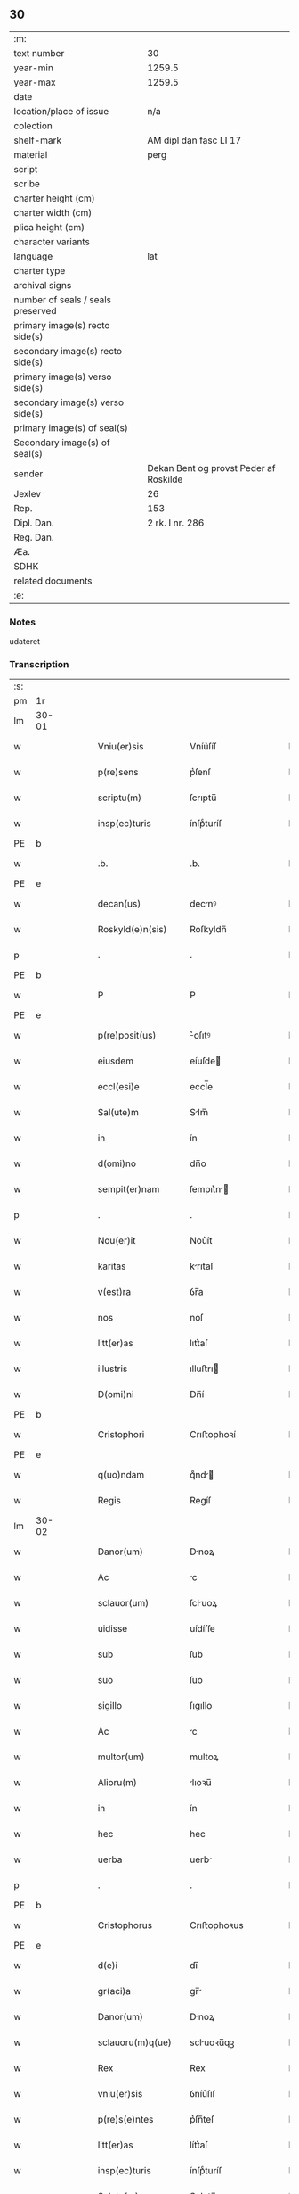 ** 30

| :m:                               |                                        |
| text number                       | 30                                     |
| year-min                          | 1259.5                                 |
| year-max                          | 1259.5                                 |
| date                              |                                        |
| location/place of issue           | n/a                                    |
| colection                         |                                        |
| shelf-mark                        | AM dipl dan fasc LI 17                 |
| material                          | perg                                   |
| script                            |                                        |
| scribe                            |                                        |
| charter height (cm)               |                                        |
| charter width (cm)                |                                        |
| plica height (cm)                 |                                        |
| character variants                |                                        |
| language                          | lat                                    |
| charter type                      |                                        |
| archival signs                    |                                        |
| number of seals / seals preserved |                                        |
| primary image(s) recto side(s)    |                                        |
| secondary image(s) recto side(s)  |                                        |
| primary image(s) verso side(s)    |                                        |
| secondary image(s) verso side(s)  |                                        |
| primary image(s) of seal(s)       |                                        |
| Secondary image(s) of seal(s)     |                                        |
| sender                            | Dekan Bent og provst Peder af Roskilde |
| Jexlev                            | 26                                     |
| Rep.                              | 153                                    |
| Dipl. Dan.                        | 2 rk. I nr. 286                        |
| Reg. Dan.                         |                                        |
| Æa.                               |                                        |
| SDHK                              |                                        |
| related documents                 |                                        |
| :e:                               |                                        |

*** Notes
udateret

*** Transcription
| :s: |       |   |   |   |   |                    |                |   |   |   |   |     |   |   |   |             |
| pm  | 1r    |   |   |   |   |                    |                |   |   |   |   |     |   |   |   |             |
| lm  | 30-01 |   |   |   |   |                    |                |   |   |   |   |     |   |   |   |             |
| w   |       |   |   |   |   | Vniu(er)sis        | Vníu͛ſíſ        |   |   |   |   | lat |   |   |   |       30-01 |
| w   |       |   |   |   |   | p(re)sens          | p͛ſenſ          |   |   |   |   | lat |   |   |   |       30-01 |
| w   |       |   |   |   |   | scriptu(m)         | ſcrıptu̅        |   |   |   |   | lat |   |   |   |       30-01 |
| w   |       |   |   |   |   | insp(ec)turis      | ínſpͨturíſ      |   |   |   |   | lat |   |   |   |       30-01 |
| PE  | b     |   |   |   |   |                    |                |   |   |   |   |     |   |   |   |             |
| w   |       |   |   |   |   | .b.                | .b.            |   |   |   |   | lat |   |   |   |       30-01 |
| PE  | e     |   |   |   |   |                    |                |   |   |   |   |     |   |   |   |             |
| w   |       |   |   |   |   | decan(us)          | decnꝰ         |   |   |   |   | lat |   |   |   |       30-01 |
| w   |       |   |   |   |   | Roskyld(e)n(sis)   | Roſkyldn̅       |   |   |   |   | lat |   |   |   |       30-01 |
| p   |       |   |   |   |   | .                  | .              |   |   |   |   | lat |   |   |   |       30-01 |
| PE  | b     |   |   |   |   |                    |                |   |   |   |   |     |   |   |   |             |
| w   |       |   |   |   |   | P                  | P              |   |   |   |   | lat |   |   |   |       30-01 |
| PE  | e     |   |   |   |   |                    |                |   |   |   |   |     |   |   |   |             |
| w   |       |   |   |   |   | p(re)posit(us)     | ͛oſıtꝰ         |   |   |   |   | lat |   |   |   |       30-01 |
| w   |       |   |   |   |   | eiusdem            | eíuſde        |   |   |   |   | lat |   |   |   |       30-01 |
| w   |       |   |   |   |   | eccl(esi)e         | eccl̅e          |   |   |   |   | lat |   |   |   |       30-01 |
| w   |       |   |   |   |   | Sal(ute)m          | Slm̅           |   |   |   |   | lat |   |   |   |       30-01 |
| w   |       |   |   |   |   | in                 | ín             |   |   |   |   | lat |   |   |   |       30-01 |
| w   |       |   |   |   |   | d(omi)no           | dn̅o            |   |   |   |   | lat |   |   |   |       30-01 |
| w   |       |   |   |   |   | sempit(er)nam      | ſempıt͛n      |   |   |   |   | lat |   |   |   |       30-01 |
| p   |       |   |   |   |   | .                  | .              |   |   |   |   | lat |   |   |   |       30-01 |
| w   |       |   |   |   |   | Nou(er)it          | Nou͛ít          |   |   |   |   | lat |   |   |   |       30-01 |
| w   |       |   |   |   |   | karitas            | krıtaſ        |   |   |   |   | lat |   |   |   |       30-01 |
| w   |       |   |   |   |   | v(est)ra           | ỽr̅a            |   |   |   |   | lat |   |   |   |       30-01 |
| w   |       |   |   |   |   | nos                | noſ            |   |   |   |   | lat |   |   |   |       30-01 |
| w   |       |   |   |   |   | litt(er)as         | lıtt͛aſ         |   |   |   |   | lat |   |   |   |       30-01 |
| w   |       |   |   |   |   | illustris          | ılluﬅrı       |   |   |   |   | lat |   |   |   |       30-01 |
| w   |       |   |   |   |   | D(omi)ni           | Dn̅í            |   |   |   |   | lat |   |   |   |       30-01 |
| PE  | b     |   |   |   |   |                    |                |   |   |   |   |     |   |   |   |             |
| w   |       |   |   |   |   | Cristophori        | Crıﬅophoꝛí     |   |   |   |   | lat |   |   |   |       30-01 |
| PE  | e     |   |   |   |   |                    |                |   |   |   |   |     |   |   |   |             |
| w   |       |   |   |   |   | q(uo)ndam          | qͦnd          |   |   |   |   | lat |   |   |   |       30-01 |
| w   |       |   |   |   |   | Regis              | Regíſ          |   |   |   |   | lat |   |   |   |       30-01 |
| lm  | 30-02 |   |   |   |   |                    |                |   |   |   |   |     |   |   |   |             |
| w   |       |   |   |   |   | Danor(um)          | Dnoꝝ          |   |   |   |   | lat |   |   |   |       30-02 |
| w   |       |   |   |   |   | Ac                 | c             |   |   |   |   | lat |   |   |   |       30-02 |
| w   |       |   |   |   |   | sclauor(um)        | ſcluoꝝ        |   |   |   |   | lat |   |   |   |       30-02 |
| w   |       |   |   |   |   | uidisse            | uídíſſe        |   |   |   |   | lat |   |   |   |       30-02 |
| w   |       |   |   |   |   | sub                | ſub            |   |   |   |   | lat |   |   |   |       30-02 |
| w   |       |   |   |   |   | suo                | ſuo            |   |   |   |   | lat |   |   |   |       30-02 |
| w   |       |   |   |   |   | sigillo            | ſıgıllo        |   |   |   |   | lat |   |   |   |       30-02 |
| w   |       |   |   |   |   | Ac                 | c             |   |   |   |   | lat |   |   |   |       30-02 |
| w   |       |   |   |   |   | multor(um)         | multoꝝ         |   |   |   |   | lat |   |   |   |       30-02 |
| w   |       |   |   |   |   | Alioru(m)          | lıoꝛu̅         |   |   |   |   | lat |   |   |   |       30-02 |
| w   |       |   |   |   |   | in                 | ín             |   |   |   |   | lat |   |   |   |       30-02 |
| w   |       |   |   |   |   | hec                | hec            |   |   |   |   | lat |   |   |   |       30-02 |
| w   |       |   |   |   |   | uerba              | uerb          |   |   |   |   | lat |   |   |   |       30-02 |
| p   |       |   |   |   |   | .                  | .              |   |   |   |   | lat |   |   |   |       30-02 |
| PE  | b     |   |   |   |   |                    |                |   |   |   |   |     |   |   |   |             |
| w   |       |   |   |   |   | Cristophorus       | Crıﬅophoꝛus    |   |   |   |   | lat |   |   |   |       30-02 |
| PE  | e     |   |   |   |   |                    |                |   |   |   |   |     |   |   |   |             |
| w   |       |   |   |   |   | d(e)i              | dı̅             |   |   |   |   | lat |   |   |   |       30-02 |
| w   |       |   |   |   |   | gr(aci)a           | gr̅            |   |   |   |   | lat |   |   |   |       30-02 |
| w   |       |   |   |   |   | Danor(um)          | Dnoꝝ          |   |   |   |   | lat |   |   |   |       30-02 |
| w   |       |   |   |   |   | sclauoru(m)q(ue)   | scluoꝛu̅qꝫ     |   |   |   |   | lat |   |   |   |       30-02 |
| w   |       |   |   |   |   | Rex                | Rex            |   |   |   |   | lat |   |   |   |       30-02 |
| w   |       |   |   |   |   | vniu(er)sis        | ỽníu͛ſıſ        |   |   |   |   | lat |   |   |   |       30-02 |
| w   |       |   |   |   |   | p(re)s(e)ntes      | p͛ſn̅teſ         |   |   |   |   | lat |   |   |   |       30-02 |
| w   |       |   |   |   |   | litt(er)as         | lítt͛aſ         |   |   |   |   | lat |   |   |   |       30-02 |
| w   |       |   |   |   |   | insp(ec)turis      | ínſpͨturíſ      |   |   |   |   | lat |   |   |   |       30-02 |
| w   |       |   |   |   |   | Salute(m)          | Salute̅         |   |   |   |   | lat |   |   |   |       30-02 |
| w   |       |   |   |   |   | in                 | ín             |   |   |   |   | lat |   |   |   |       30-02 |
| w   |       |   |   |   |   | d(omi)no           | dn̅o            |   |   |   |   | lat |   |   |   |       30-02 |
| p   |       |   |   |   |   | .                  | .              |   |   |   |   | lat |   |   |   |       30-02 |
| w   |       |   |   |   |   | notu(m)            | otu̅           |   |   |   |   | lat |   |   |   |       30-02 |
| w   |       |   |   |   |   | uob(is)            | uob̅            |   |   |   |   | lat |   |   |   |       30-02 |
| lm  | 30-03 |   |   |   |   |                    |                |   |   |   |   |     |   |   |   |             |
| w   |       |   |   |   |   | facim(us)          | facımꝰ         |   |   |   |   | lat |   |   |   |       30-03 |
| w   |       |   |   |   |   | Q(uod)             | Ꝙ              |   |   |   |   | lat |   |   |   |       30-03 |
| w   |       |   |   |   |   | in                 | ín             |   |   |   |   | lat |   |   |   |       30-03 |
| w   |       |   |   |   |   | n(ost)ra           | nr̅a            |   |   |   |   | lat |   |   |   |       30-03 |
| w   |       |   |   |   |   | p(re)sencia        | p͛ſencí        |   |   |   |   | lat |   |   |   |       30-03 |
| w   |       |   |   |   |   | constituti         | Ↄﬅítutı        |   |   |   |   | lat |   |   |   |       30-03 |
| w   |       |   |   |   |   | D(omi)na           | Dn̅            |   |   |   |   | lat |   |   |   |       30-03 |
| PE  | b     |   |   |   |   |                    |                |   |   |   |   |     |   |   |   |             |
| w   |       |   |   |   |   | Jngærth            | Jngærth        |   |   |   |   | lat |   |   |   |       30-03 |
| PE  | e     |   |   |   |   |                    |                |   |   |   |   |     |   |   |   |             |
| w   |       |   |   |   |   | relicta            | relıa         |   |   |   |   | lat |   |   |   |       30-03 |
| w   |       |   |   |   |   | D(omi)ni           | Dn̅í            |   |   |   |   | lat |   |   |   |       30-03 |
| PE  | b     |   |   |   |   |                    |                |   |   |   |   |     |   |   |   |             |
| w   |       |   |   |   |   | Conradi            | Conrdí        |   |   |   |   | lat |   |   |   |       30-03 |
| PE  | e     |   |   |   |   |                    |                |   |   |   |   |     |   |   |   |             |
| w   |       |   |   |   |   | q(uo)ndam          | qͦnd          |   |   |   |   | lat |   |   |   |       30-03 |
| w   |       |   |   |   |   | comitis            | comítíſ        |   |   |   |   | lat |   |   |   |       30-03 |
| w   |       |   |   |   |   | de                 | de             |   |   |   |   | lat |   |   |   |       30-03 |
| PL  | b     |   |   |   |   |                    |                |   |   |   |   |     |   |   |   |             |
| w   |       |   |   |   |   | Regynsten          | Regẏnﬅe       |   |   |   |   | lat |   |   |   |       30-03 |
| PL  | e     |   |   |   |   |                    |                |   |   |   |   |     |   |   |   |             |
| w   |       |   |   |   |   | ex                 | ex             |   |   |   |   | lat |   |   |   |       30-03 |
| w   |       |   |   |   |   | parte              | prte          |   |   |   |   | lat |   |   |   |       30-03 |
| w   |       |   |   |   |   | una                | un            |   |   |   |   | lat |   |   |   |       30-03 |
| p   |       |   |   |   |   | .                  | .              |   |   |   |   | lat |   |   |   |       30-03 |
| w   |       |   |   |   |   | (et)               |               |   |   |   |   | lat |   |   |   |       30-03 |
| PE  | b     |   |   |   |   |                    |                |   |   |   |   |     |   |   |   |             |
| w   |       |   |   |   |   | Joh(ann)es         | Joh̅eſ          |   |   |   |   | lat |   |   |   |       30-03 |
| PE  | e     |   |   |   |   |                    |                |   |   |   |   |     |   |   |   |             |
| w   |       |   |   |   |   | fili(us)           | fılıꝰ          |   |   |   |   | lat |   |   |   |       30-03 |
| PE  | b     |   |   |   |   |                    |                |   |   |   |   |     |   |   |   |             |
| w   |       |   |   |   |   | Joh(ann)is         | Joh̅ıſ          |   |   |   |   | lat |   |   |   |       30-03 |
| PE  | e     |   |   |   |   |                    |                |   |   |   |   |     |   |   |   |             |
| w   |       |   |   |   |   | fratruelis         | frtruelíſ     |   |   |   |   | lat |   |   |   |       30-03 |
| w   |       |   |   |   |   | dicte              | dıe           |   |   |   |   | lat |   |   |   |       30-03 |
| w   |       |   |   |   |   | d(omi)ne           | dn̅e            |   |   |   |   | lat |   |   |   |       30-03 |
| w   |       |   |   |   |   | (et)               |               |   |   |   |   | lat |   |   |   |       30-03 |
| w   |       |   |   |   |   | D(omi)n(u)s        | Dn̅ſ            |   |   |   |   | lat |   |   |   |       30-03 |
| PE  | b     |   |   |   |   |                    |                |   |   |   |   |     |   |   |   |             |
| w   |       |   |   |   |   | Andreas            | ndꝛeſ        |   |   |   |   | lat |   |   |   |       30-03 |
| PE  | e     |   |   |   |   |                    |                |   |   |   |   |     |   |   |   |             |
| w   |       |   |   |   |   | fili(us)           | fılıꝰ          |   |   |   |   | lat |   |   |   |       30-03 |
| lm  | 30-04 |   |   |   |   |                    |                |   |   |   |   |     |   |   |   |             |
| PE  | b     |   |   |   |   |                    |                |   |   |   |   |     |   |   |   |             |
| w   |       |   |   |   |   | pincerne           | píncerne       |   |   |   |   | lat |   |   |   |       30-04 |
| PE  | e     |   |   |   |   |                    |                |   |   |   |   |     |   |   |   |             |
| w   |       |   |   |   |   | marit(us)          | mrıtꝰ         |   |   |   |   | lat |   |   |   |       30-04 |
| w   |       |   |   |   |   | D(omi)ne           | Dn̅e            |   |   |   |   | lat |   |   |   |       30-04 |
| PE  | b     |   |   |   |   |                    |                |   |   |   |   |     |   |   |   |             |
| w   |       |   |   |   |   | Cecilie            | Cecılíe        |   |   |   |   | lat |   |   |   |       30-04 |
| PE  | e     |   |   |   |   |                    |                |   |   |   |   |     |   |   |   |             |
| w   |       |   |   |   |   | sororis            | ſoꝛoꝛíſ        |   |   |   |   | lat |   |   |   |       30-04 |
| w   |       |   |   |   |   | dicti              | dıı           |   |   |   |   | lat |   |   |   |       30-04 |
| PE  | b     |   |   |   |   |                    |                |   |   |   |   |     |   |   |   |             |
| w   |       |   |   |   |   | Joh(ann)is         | Joh̅ıſ          |   |   |   |   | lat |   |   |   |       30-04 |
| PE  | e     |   |   |   |   |                    |                |   |   |   |   |     |   |   |   |             |
| w   |       |   |   |   |   | ex                 | ex             |   |   |   |   | lat |   |   |   |       30-04 |
| w   |       |   |   |   |   | Altera             | lter         |   |   |   |   | lat |   |   |   |       30-04 |
| p   |       |   |   |   |   | /                  | /              |   |   |   |   | lat |   |   |   |       30-04 |
| w   |       |   |   |   |   | talit(er)          | talıt͛          |   |   |   |   | lat |   |   |   |       30-04 |
| w   |       |   |   |   |   | int(er)            | ínt͛            |   |   |   |   | lat |   |   |   |       30-04 |
| w   |       |   |   |   |   | se                 | ſe             |   |   |   |   | lat |   |   |   |       30-04 |
| w   |       |   |   |   |   | conueneru(n)t      | Ↄueneru̅t       |   |   |   |   | lat |   |   |   |       30-04 |
| w   |       |   |   |   |   | s(ilicet)          | .ſ.            |   |   |   |   | lat |   |   |   |       30-04 |
| w   |       |   |   |   |   | Q(uod)             | Ꝙ              |   |   |   |   | lat |   |   |   |       30-04 |
| w   |       |   |   |   |   | dicta              | dı           |   |   |   |   | lat |   |   |   |       30-04 |
| w   |       |   |   |   |   | D(omi)na           | Dn̅a            |   |   |   |   | lat |   |   |   |       30-04 |
| PE  | b     |   |   |   |   |                    |                |   |   |   |   |     |   |   |   |             |
| w   |       |   |   |   |   | Jngærth            | Jngærth        |   |   |   |   | lat |   |   |   |       30-04 |
| PE  | e     |   |   |   |   |                    |                |   |   |   |   |     |   |   |   |             |
| w   |       |   |   |   |   | possessiones       | poſſeſſıoneſ   |   |   |   |   | lat |   |   |   |       30-04 |
| w   |       |   |   |   |   | infra scriptas     | ínfr ſcrıptaſ |   |   |   |   | lat |   |   |   |       30-04 |
| w   |       |   |   |   |   | s(ilicet)          | ..            |   |   |   |   | lat |   |   |   |       30-04 |
| PL  | b     |   |   |   |   |                    |                |   |   |   |   |     |   |   |   |             |
| w   |       |   |   |   |   | Hornlef            | Hoꝛnlef        |   |   |   |   | lat |   |   |   |       30-04 |
| PL  | e     |   |   |   |   |                    |                |   |   |   |   |     |   |   |   |             |
| p   |       |   |   |   |   | .                  | .              |   |   |   |   | lat |   |   |   |       30-04 |
| w   |       |   |   |   |   | (et)               |               |   |   |   |   | lat |   |   |   |       30-04 |
| w   |       |   |   |   |   | duo                | duo            |   |   |   |   | lat |   |   |   |       30-04 |
| w   |       |   |   |   |   | molendina          | molendín      |   |   |   |   | lat |   |   |   |       30-04 |
| w   |       |   |   |   |   | ibidem             | ıbıde         |   |   |   |   | lat |   |   |   |       30-04 |
| p   |       |   |   |   |   | .                  | .              |   |   |   |   | lat |   |   |   |       30-04 |
| PL  | b     |   |   |   |   |                    |                |   |   |   |   |     |   |   |   |             |
| w   |       |   |   |   |   | Amæ¦thorp.         | mæ¦thoꝛp.     |   |   |   |   | lat |   |   |   | 30-04—30-05 |
| PL  | e     |   |   |   |   |                    |                |   |   |   |   |     |   |   |   |             |
| p   |       |   |   |   |   | /                  | /              |   |   |   |   | lat |   |   |   |       30-05 |
| PL  | b     |   |   |   |   |                    |                |   |   |   |   |     |   |   |   |             |
| w   |       |   |   |   |   | Thornby            | Thoꝛnbẏ        |   |   |   |   | lat |   |   |   |       30-05 |
| PL  | e     |   |   |   |   |                    |                |   |   |   |   |     |   |   |   |             |
| w   |       |   |   |   |   | min(us)            | mínꝰ           |   |   |   |   | lat |   |   |   |       30-05 |
| p   |       |   |   |   |   | .                  | .              |   |   |   |   | lat |   |   |   |       30-05 |
| w   |       |   |   |   |   | Jn                 | Jn             |   |   |   |   | lat |   |   |   |       30-05 |
| PL  | b     |   |   |   |   |                    |                |   |   |   |   |     |   |   |   |             |
| w   |       |   |   |   |   | thornby            | thoꝛnbẏ        |   |   |   |   | lat |   |   |   |       30-05 |
| PL  | e     |   |   |   |   |                    |                |   |   |   |   |     |   |   |   |             |
| w   |       |   |   |   |   | maiori             | mıorí         |   |   |   |   | lat |   |   |   |       30-05 |
| w   |       |   |   |   |   | t(er)ram           | t͛ra           |   |   |   |   | lat |   |   |   |       30-05 |
| w   |       |   |   |   |   | septem             | ſeptem         |   |   |   |   | lat |   |   |   |       30-05 |
| w   |       |   |   |   |   | solidor(um)        | ſolıdoꝝ        |   |   |   |   | lat |   |   |   |       30-05 |
| w   |       |   |   |   |   | (et)               |               |   |   |   |   | lat |   |   |   |       30-05 |
| w   |       |   |   |   |   | dimidij            | dímídí        |   |   |   |   | lat |   |   |   |       30-05 |
| w   |       |   |   |   |   | in                 | ín             |   |   |   |   | lat |   |   |   |       30-05 |
| w   |       |   |   |   |   | censu              | cenſu          |   |   |   |   | lat |   |   |   |       30-05 |
| p   |       |   |   |   |   | .                  | .              |   |   |   |   | lat |   |   |   |       30-05 |
| PL  | b     |   |   |   |   |                    |                |   |   |   |   |     |   |   |   |             |
| w   |       |   |   |   |   | Lyund(et)thorp     | Lẏundthoꝛp    |   |   |   |   | lat |   |   |   |       30-05 |
| PL  | e     |   |   |   |   |                    |                |   |   |   |   |     |   |   |   |             |
| p   |       |   |   |   |   | .                  | .              |   |   |   |   | lat |   |   |   |       30-05 |
| PL  | b     |   |   |   |   |                    |                |   |   |   |   |     |   |   |   |             |
| w   |       |   |   |   |   | Lindæ              | Líndæ          |   |   |   |   | lat |   |   |   |       30-05 |
| w   |       |   |   |   |   | paruu(m)           | pruu̅          |   |   |   |   | lat |   |   |   |       30-05 |
| PL  | e     |   |   |   |   |                    |                |   |   |   |   |     |   |   |   |             |
| p   |       |   |   |   |   | .                  | .              |   |   |   |   | lat |   |   |   |       30-05 |
| w   |       |   |   |   |   | t(er)ciam          | t͛cı          |   |   |   |   | lat |   |   |   |       30-05 |
| w   |       |   |   |   |   | p(ar)tem           | p̲tem           |   |   |   |   | lat |   |   |   |       30-05 |
| w   |       |   |   |   |   | de                 | de             |   |   |   |   | lat |   |   |   |       30-05 |
| PL  | b     |   |   |   |   |                    |                |   |   |   |   |     |   |   |   |             |
| w   |       |   |   |   |   | tubald             | tubald         |   |   |   |   | lat |   |   |   |       30-05 |
| PL  | e     |   |   |   |   |                    |                |   |   |   |   |     |   |   |   |             |
| w   |       |   |   |   |   | in                 | ín             |   |   |   |   | lat |   |   |   |       30-05 |
| PL  | b     |   |   |   |   |                    |                |   |   |   |   |     |   |   |   |             |
| w   |       |   |   |   |   | møn                | mø            |   |   |   |   | lat |   |   |   |       30-05 |
| PL  | e     |   |   |   |   |                    |                |   |   |   |   |     |   |   |   |             |
| w   |       |   |   |   |   | cu(m)              | cu̅             |   |   |   |   | lat |   |   |   |       30-05 |
| w   |       |   |   |   |   | om(n)ib(us)        | om̅íbꝫ          |   |   |   |   | lat |   |   |   |       30-05 |
| w   |       |   |   |   |   | p(er)tinencijs     | p̲tínencíſ     |   |   |   |   | lat |   |   |   |       30-05 |
| w   |       |   |   |   |   | eoru(m)            | eoꝛu̅           |   |   |   |   | lat |   |   |   |       30-05 |
| w   |       |   |   |   |   | s(ilicet)          | ..            |   |   |   |   | lat |   |   |   |       30-05 |
| lm  | 30-06 |   |   |   |   |                    |                |   |   |   |   |     |   |   |   |             |
| w   |       |   |   |   |   | mob(i)lib(us)      | mobl̅ıbꝫ        |   |   |   |   | lat |   |   |   |       30-06 |
| w   |       |   |   |   |   | (et)               |               |   |   |   |   | lat |   |   |   |       30-06 |
| w   |       |   |   |   |   | i(n)mobilib(us)    | ı̅mobılıbꝫ      |   |   |   |   | lat |   |   |   |       30-06 |
| w   |       |   |   |   |   | que                | que            |   |   |   |   | lat |   |   |   |       30-06 |
| w   |       |   |   |   |   | sua                | ſu            |   |   |   |   | lat |   |   |   |       30-06 |
| w   |       |   |   |   |   | s(un)t             | ſt͛             |   |   |   |   | lat |   |   |   |       30-06 |
| w   |       |   |   |   |   | ibidem             | ıbıde         |   |   |   |   | lat |   |   |   |       30-06 |
| p   |       |   |   |   |   | .                  | .              |   |   |   |   | lat |   |   |   |       30-06 |
| w   |       |   |   |   |   | p(re)dictis        | p͛dııſ         |   |   |   |   | lat |   |   |   |       30-06 |
| w   |       |   |   |   |   | S(ilicet)          | .S.            |   |   |   |   | lat |   |   |   |       30-06 |
| w   |       |   |   |   |   | D(omi)no           | Dn̅o            |   |   |   |   | lat |   |   |   |       30-06 |
| PE  | b     |   |   |   |   |                    |                |   |   |   |   |     |   |   |   |             |
| w   |       |   |   |   |   | Andree             | Andꝛee         |   |   |   |   | lat |   |   |   |       30-06 |
| PE  | e     |   |   |   |   |                    |                |   |   |   |   |     |   |   |   |             |
| w   |       |   |   |   |   | (et)               |               |   |   |   |   | lat |   |   |   |       30-06 |
| PE  | b     |   |   |   |   |                    |                |   |   |   |   |     |   |   |   |             |
| w   |       |   |   |   |   | Joh(ann)i          | Joh̅ı           |   |   |   |   | lat |   |   |   |       30-06 |
| PE  | e     |   |   |   |   |                    |                |   |   |   |   |     |   |   |   |             |
| w   |       |   |   |   |   | scotaret           | ſcotret       |   |   |   |   | lat |   |   |   |       30-06 |
| p   |       |   |   |   |   | .                  | .              |   |   |   |   | lat |   |   |   |       30-06 |
| w   |       |   |   |   |   | quib(us)           | quıbꝫ          |   |   |   |   | lat |   |   |   |       30-06 |
| w   |       |   |   |   |   | ijdem              | íde          |   |   |   |   | lat |   |   |   |       30-06 |
| w   |       |   |   |   |   | contenti           | Ↄtentí         |   |   |   |   | lat |   |   |   |       30-06 |
| w   |       |   |   |   |   | ess(e)nt           | eſſn̅t          |   |   |   |   | lat |   |   |   |       30-06 |
| w   |       |   |   |   |   | p(ro)              | ꝓ              |   |   |   |   | lat |   |   |   |       30-06 |
| w   |       |   |   |   |   | portione           | poꝛtıone       |   |   |   |   | lat |   |   |   |       30-06 |
| w   |       |   |   |   |   | hereditatis        | heredıttíſ    |   |   |   |   | lat |   |   |   |       30-06 |
| p   |       |   |   |   |   | .                  | .              |   |   |   |   | lat |   |   |   |       30-06 |
| w   |       |   |   |   |   | que                | que            |   |   |   |   | lat |   |   |   |       30-06 |
| w   |       |   |   |   |   | ip(s)os            | ıp̅oſ           |   |   |   |   | lat |   |   |   |       30-06 |
| w   |       |   |   |   |   | conting(er)e       | Ↄtíng͛e         |   |   |   |   | lat |   |   |   |       30-06 |
| w   |       |   |   |   |   | poss(et)           | poſſꝫ          |   |   |   |   | lat |   |   |   |       30-06 |
| w   |       |   |   |   |   | ex                 | ex             |   |   |   |   | lat |   |   |   |       30-06 |
| w   |       |   |   |   |   | bonis              | boníſ          |   |   |   |   | lat |   |   |   |       30-06 |
| w   |       |   |   |   |   | eiusdem            | eíuſde        |   |   |   |   | lat |   |   |   |       30-06 |
| w   |       |   |   |   |   | D(omi)ne           | Dn̅e            |   |   |   |   | lat |   |   |   |       30-06 |
| p   |       |   |   |   |   | .                  | .              |   |   |   |   | lat |   |   |   |       30-06 |
| w   |       |   |   |   |   | que                | que            |   |   |   |   | lat |   |   |   |       30-06 |
| lm  | 30-07 |   |   |   |   |                    |                |   |   |   |   |     |   |   |   |             |
| w   |       |   |   |   |   | scotatio           | ſcottío       |   |   |   |   | lat |   |   |   |       30-07 |
| w   |       |   |   |   |   | statim             | ﬅatím          |   |   |   |   | lat |   |   |   |       30-07 |
| w   |       |   |   |   |   | f(a)c(t)a          | fc̅            |   |   |   |   | lat |   |   |   |       30-07 |
| w   |       |   |   |   |   | est                | eﬅ             |   |   |   |   | lat |   |   |   |       30-07 |
| w   |       |   |   |   |   | hac                | hc            |   |   |   |   | lat |   |   |   |       30-07 |
| w   |       |   |   |   |   | condic(i)one       | Ↄdıc̅one        |   |   |   |   | lat |   |   |   |       30-07 |
| w   |       |   |   |   |   | int(er)posita      | ínt͛poſıt      |   |   |   |   | lat |   |   |   |       30-07 |
| p   |       |   |   |   |   | /                  | /              |   |   |   |   | lat |   |   |   |       30-07 |
| w   |       |   |   |   |   | q(uod)             | ꝙ              |   |   |   |   | lat |   |   |   |       30-07 |
| w   |       |   |   |   |   | d(i)c(t)a          | dc̅a            |   |   |   |   | lat |   |   |   |       30-07 |
| w   |       |   |   |   |   | bona               | bon           |   |   |   |   | lat |   |   |   |       30-07 |
| w   |       |   |   |   |   | nichilomin(us)     | níchılomínꝰ    |   |   |   |   | lat |   |   |   |       30-07 |
| w   |       |   |   |   |   | i(n)               | ı̅              |   |   |   |   | lat |   |   |   |       30-07 |
| w   |       |   |   |   |   | possessione        | poſſeſſıone    |   |   |   |   | lat |   |   |   |       30-07 |
| w   |       |   |   |   |   | p(re)dicte         | p͛dıe          |   |   |   |   | lat |   |   |   |       30-07 |
| w   |       |   |   |   |   | d(omi)ne           | dn̅e            |   |   |   |   | lat |   |   |   |       30-07 |
| PE  | b     |   |   |   |   |                    |                |   |   |   |   |     |   |   |   |             |
| w   |       |   |   |   |   | Jngaerth           | Jngerth       |   |   |   |   | lat |   |   |   |       30-07 |
| PE  | e     |   |   |   |   |                    |                |   |   |   |   |     |   |   |   |             |
| w   |       |   |   |   |   | remanere(n)t       | remnere̅t      |   |   |   |   | lat |   |   |   |       30-07 |
| w   |       |   |   |   |   | usq(ue)            | uſqꝫ           |   |   |   |   | lat |   |   |   |       30-07 |
| w   |       |   |   |   |   | Ad                 | d             |   |   |   |   | lat |   |   |   |       30-07 |
| w   |       |   |   |   |   | completu(m)        | Ↄpletu̅         |   |   |   |   | lat |   |   |   |       30-07 |
| w   |       |   |   |   |   | trienniu(m)        | tríenníu̅       |   |   |   |   | lat |   |   |   |       30-07 |
| w   |       |   |   |   |   | f(a)c(t)a          | fc̅a            |   |   |   |   | lat |   |   |   |       30-07 |
| w   |       |   |   |   |   | computac(i)one     | Ↄputac̅one      |   |   |   |   | lat |   |   |   |       30-07 |
| w   |       |   |   |   |   | A                  |               |   |   |   |   | lat |   |   |   |       30-07 |
| w   |       |   |   |   |   | p(ro)ximo          | ꝓxímo          |   |   |   |   | lat |   |   |   |       30-07 |
| w   |       |   |   |   |   | seq(ue)nti         | ſeqn̅tí         |   |   |   |   | lat |   |   |   |       30-07 |
| lm  | 30-08 |   |   |   |   |                    |                |   |   |   |   |     |   |   |   |             |
| w   |       |   |   |   |   | festo              | feﬅo           |   |   |   |   | lat |   |   |   |       30-08 |
| w   |       |   |   |   |   | S(an)c(t)i         | Sc̅ı            |   |   |   |   | lat |   |   |   |       30-08 |
| w   |       |   |   |   |   | michaelis          | ıchaelıſ      |   |   |   |   | lat |   |   |   |       30-08 |
| p   |       |   |   |   |   | .                  | .              |   |   |   |   | lat |   |   |   |       30-08 |
| w   |       |   |   |   |   | (et)               |               |   |   |   |   | lat |   |   |   |       30-08 |
| w   |       |   |   |   |   | q(uod)             | ꝙ              |   |   |   |   | lat |   |   |   |       30-08 |
| w   |       |   |   |   |   | ip(a)a             | ıp̅            |   |   |   |   | lat |   |   |   |       30-08 |
| w   |       |   |   |   |   | om(ne)s            | om̅ſ            |   |   |   |   | lat |   |   |   |       30-08 |
| w   |       |   |   |   |   | p(ro)uent(us)      | ꝓuentꝰ         |   |   |   |   | lat |   |   |   |       30-08 |
| w   |       |   |   |   |   | dictor(um)         | dıoꝝ          |   |   |   |   | lat |   |   |   |       30-08 |
| w   |       |   |   |   |   | t(ri)um            | tu           |   |   |   |   | lat |   |   |   |       30-08 |
| w   |       |   |   |   |   | Annor(um)          | nnoꝝ          |   |   |   |   | lat |   |   |   |       30-08 |
| w   |       |   |   |   |   | i(n)tegre          | ı̅tegre         |   |   |   |   | lat |   |   |   |       30-08 |
| w   |       |   |   |   |   | p(er)cepiat        | p̲cepıt        |   |   |   |   | lat |   |   |   |       30-08 |
| p   |       |   |   |   |   | /                  | /              |   |   |   |   | lat |   |   |   |       30-08 |
| w   |       |   |   |   |   | siue               | ſíue           |   |   |   |   | lat |   |   |   |       30-08 |
| w   |       |   |   |   |   | p(er)              | p̲              |   |   |   |   | lat |   |   |   |       30-08 |
| w   |       |   |   |   |   | se                 | ſe             |   |   |   |   | lat |   |   |   |       30-08 |
| w   |       |   |   |   |   | ip(sa)m            | ıp           |   |   |   |   | lat |   |   |   |       30-08 |
| w   |       |   |   |   |   | si                 | ſí             |   |   |   |   | lat |   |   |   |       30-08 |
| w   |       |   |   |   |   | uixerit            | uíxerít        |   |   |   |   | lat |   |   |   |       30-08 |
| p   |       |   |   |   |   | .                  | .              |   |   |   |   | lat |   |   |   |       30-08 |
| w   |       |   |   |   |   | u(e)l              | ul̅             |   |   |   |   | lat |   |   |   |       30-08 |
| w   |       |   |   |   |   | hij                | hí            |   |   |   |   | lat |   |   |   |       30-08 |
| w   |       |   |   |   |   | quib(us)           | quıbꝫ          |   |   |   |   | lat |   |   |   |       30-08 |
| w   |       |   |   |   |   | ip(s)a             | ıp̅a            |   |   |   |   | lat |   |   |   |       30-08 |
| w   |       |   |   |   |   | eosde(m)           | eoſde̅          |   |   |   |   | lat |   |   |   |       30-08 |
| w   |       |   |   |   |   | p(ro)uent(us)      | ꝓuentꝰ         |   |   |   |   | lat |   |   |   |       30-08 |
| w   |       |   |   |   |   | donau(er)it        | donu͛ít        |   |   |   |   | lat |   |   |   |       30-08 |
| w   |       |   |   |   |   | u(e)l              | ul̅             |   |   |   |   | lat |   |   |   |       30-08 |
| w   |       |   |   |   |   | legau(er)it        | legu͛ít        |   |   |   |   | lat |   |   |   |       30-08 |
| w   |       |   |   |   |   | si                 | ſı             |   |   |   |   | lat |   |   |   |       30-08 |
| w   |       |   |   |   |   | ei                 | eí             |   |   |   |   | lat |   |   |   |       30-08 |
| w   |       |   |   |   |   | aliq(ui)d          | alıqd         |   |   |   |   | lat |   |   |   |       30-08 |
| w   |       |   |   |   |   | humanit(us)        | humnıtꝰ       |   |   |   |   | lat |   |   |   |       30-08 |
| w   |       |   |   |   |   | conti¦gerit        | Ↄtí¦gerıt      |   |   |   |   | lat |   |   |   | 30-08—30-09 |
| p   |       |   |   |   |   | .                  | .              |   |   |   |   | lat |   |   |   |       30-09 |
| w   |       |   |   |   |   | Prefati            | Prefatí        |   |   |   |   | lat |   |   |   |       30-09 |
| w   |       |   |   |   |   | uero               | uero           |   |   |   |   | lat |   |   |   |       30-09 |
| w   |       |   |   |   |   | d(omi)n(u)s        | dn̅ſ            |   |   |   |   | lat |   |   |   |       30-09 |
| w   |       |   |   |   |   | Andreas            | ndꝛeſ        |   |   |   |   | lat |   |   |   |       30-09 |
| w   |       |   |   |   |   | (et)               |               |   |   |   |   | lat |   |   |   |       30-09 |
| w   |       |   |   |   |   | Joh(ann)es         | Joh̅eſ          |   |   |   |   | lat |   |   |   |       30-09 |
| w   |       |   |   |   |   | suu(m)             | ſuu̅            |   |   |   |   | lat |   |   |   |       30-09 |
| w   |       |   |   |   |   | adhibueru(n)t      | adhıbueru̅t     |   |   |   |   | lat |   |   |   |       30-09 |
| w   |       |   |   |   |   | plenu(m)           | plenu̅          |   |   |   |   | lat |   |   |   |       30-09 |
| w   |       |   |   |   |   | consensu(m)        | Ↄſenſu̅         |   |   |   |   | lat |   |   |   |       30-09 |
| p   |       |   |   |   |   | /                  | /              |   |   |   |   | lat |   |   |   |       30-09 |
| w   |       |   |   |   |   | q(uod)             | ꝙ              |   |   |   |   | lat |   |   |   |       30-09 |
| w   |       |   |   |   |   | sepe               | ſepe           |   |   |   |   | lat |   |   |   |       30-09 |
| w   |       |   |   |   |   | d(i)c(t)a          | dc̅a            |   |   |   |   | lat |   |   |   |       30-09 |
| w   |       |   |   |   |   | D(omi)na           | Dn̅            |   |   |   |   | lat |   |   |   |       30-09 |
| w   |       |   |   |   |   | Jngærth            | Jngærth        |   |   |   |   | lat |   |   |   |       30-09 |
| w   |       |   |   |   |   | omia               | omí           |   |   |   |   | lat |   |   |   |       30-09 |
| w   |       |   |   |   |   | sua                | ſu            |   |   |   |   | lat |   |   |   |       30-09 |
| w   |       |   |   |   |   | reliq(ua)          | relıq         |   |   |   |   | lat |   |   |   |       30-09 |
| w   |       |   |   |   |   | bona               | bon           |   |   |   |   | lat |   |   |   |       30-09 |
| w   |       |   |   |   |   | mob(i)lia          | mobl̅ı         |   |   |   |   | lat |   |   |   |       30-09 |
| w   |       |   |   |   |   | (et)               |               |   |   |   |   | lat |   |   |   |       30-09 |
| w   |       |   |   |   |   | i(n)mob(i)lia      | ı̅mobl̅ıa        |   |   |   |   | lat |   |   |   |       30-09 |
| w   |       |   |   |   |   | uendat             | uendat         |   |   |   |   | lat |   |   |   |       30-09 |
| p   |       |   |   |   |   | /                  | /              |   |   |   |   | lat |   |   |   |       30-09 |
| w   |       |   |   |   |   | donet              | donet          |   |   |   |   | lat |   |   |   |       30-09 |
| p   |       |   |   |   |   | /                  | /              |   |   |   |   | lat |   |   |   |       30-09 |
| w   |       |   |   |   |   | u(e)l              | ul̅             |   |   |   |   | lat |   |   |   |       30-09 |
| w   |       |   |   |   |   | leget              | leget          |   |   |   |   | lat |   |   |   |       30-09 |
| p   |       |   |   |   |   | /                  | /              |   |   |   |   | lat |   |   |   |       30-09 |
| lm  | 30-10 |   |   |   |   |                    |                |   |   |   |   |     |   |   |   |             |
| w   |       |   |   |   |   | seu                | ſeu            |   |   |   |   | lat |   |   |   |       30-10 |
| w   |       |   |   |   |   | quocu(m)q(ue)      | quocu̅qꝫ        |   |   |   |   | lat |   |   |   |       30-10 |
| w   |       |   |   |   |   | modo               | modo           |   |   |   |   | lat |   |   |   |       30-10 |
| w   |       |   |   |   |   | uelit              | uelít          |   |   |   |   | lat |   |   |   |       30-10 |
| w   |       |   |   |   |   | Alienet            | lıenet        |   |   |   |   | lat |   |   |   |       30-10 |
| p   |       |   |   |   |   | /                  | /              |   |   |   |   | lat |   |   |   |       30-10 |
| w   |       |   |   |   |   | quib(us)cu(m)q(ue) | quıbꝫcu̅qꝫ      |   |   |   |   | lat |   |   |   |       30-10 |
| w   |       |   |   |   |   | (etiam)            | ̅              |   |   |   |   | lat |   |   |   |       30-10 |
| w   |       |   |   |   |   | p(er)sonis         | p̲ſoníſ         |   |   |   |   | lat |   |   |   |       30-10 |
| p   |       |   |   |   |   | .                  | .              |   |   |   |   | lat |   |   |   |       30-10 |
| w   |       |   |   |   |   | Cet(eru)m          | Cet͛           |   |   |   |   | lat |   |   |   |       30-10 |
| w   |       |   |   |   |   | sepe               | ſepe           |   |   |   |   | lat |   |   |   |       30-10 |
| w   |       |   |   |   |   | d(i)c(t)i          | dc̅ı            |   |   |   |   | lat |   |   |   |       30-10 |
| w   |       |   |   |   |   | D(omi)n(u)s        | Dn̅ſ            |   |   |   |   | lat |   |   |   |       30-10 |
| w   |       |   |   |   |   | Andreas            | ndꝛeſ        |   |   |   |   | lat |   |   |   |       30-10 |
| w   |       |   |   |   |   | (et)               |               |   |   |   |   | lat |   |   |   |       30-10 |
| w   |       |   |   |   |   | Joh(anne)s         | Joh̅           |   |   |   |   | lat |   |   |   |       30-10 |
| w   |       |   |   |   |   | sup(er)            | ſup̲            |   |   |   |   | lat |   |   |   |       30-10 |
| w   |       |   |   |   |   | bonis              | boníſ          |   |   |   |   | lat |   |   |   |       30-10 |
| w   |       |   |   |   |   | siue               | ſíue           |   |   |   |   | lat |   |   |   |       30-10 |
| w   |       |   |   |   |   | possessionib(us)   | poſſeſſıoníbꝫ  |   |   |   |   | lat |   |   |   |       30-10 |
| w   |       |   |   |   |   | p(er)              | p̲              |   |   |   |   | lat |   |   |   |       30-10 |
| w   |       |   |   |   |   | d(i)c(t)am         | dc̅           |   |   |   |   | lat |   |   |   |       30-10 |
| w   |       |   |   |   |   | D(omi)nam          | Dn̅           |   |   |   |   | lat |   |   |   |       30-10 |
| w   |       |   |   |   |   | p(ri)us            | puſ           |   |   |   |   | lat |   |   |   |       30-10 |
| w   |       |   |   |   |   | iuste              | íuﬅe           |   |   |   |   | lat |   |   |   |       30-10 |
| w   |       |   |   |   |   | (et)               |               |   |   |   |   | lat |   |   |   |       30-10 |
| w   |       |   |   |   |   | s(e)c(un)d(um)     | ſc            |   |   |   |   | lat |   |   |   |       30-10 |
| w   |       |   |   |   |   | leges              | legeſ          |   |   |   |   | lat |   |   |   |       30-10 |
| w   |       |   |   |   |   | t(er)re            | t͛re            |   |   |   |   | lat |   |   |   |       30-10 |
| w   |       |   |   |   |   | Alienatis          | lıentíſ      |   |   |   |   | lat |   |   |   |       30-10 |
| p   |       |   |   |   |   | /                  | /              |   |   |   |   | lat |   |   |   |       30-10 |
| w   |       |   |   |   |   | repe¦tendis        | repe¦tendıſ    |   |   |   |   | lat |   |   |   | 30-10—30-11 |
| p   |       |   |   |   |   | /                  | /              |   |   |   |   | lat |   |   |   |       30-11 |
| w   |       |   |   |   |   | u(e)l              | ul̅             |   |   |   |   | lat |   |   |   |       30-11 |
| w   |       |   |   |   |   | quocu(m)q(ue)      | quocu̅qꝫ        |   |   |   |   | lat |   |   |   |       30-11 |
| w   |       |   |   |   |   | modo               | modo           |   |   |   |   | lat |   |   |   |       30-11 |
| w   |       |   |   |   |   | impetendis         | ímpetendı     |   |   |   |   | lat |   |   |   |       30-11 |
| p   |       |   |   |   |   | /                  | /              |   |   |   |   | lat |   |   |   |       30-11 |
| w   |       |   |   |   |   | si                 | ſı             |   |   |   |   | lat |   |   |   |       30-11 |
| w   |       |   |   |   |   | quod               | quod           |   |   |   |   | lat |   |   |   |       30-11 |
| w   |       |   |   |   |   | ius                | íuſ            |   |   |   |   | lat |   |   |   |       30-11 |
| w   |       |   |   |   |   | eis                | eíſ            |   |   |   |   | lat |   |   |   |       30-11 |
| w   |       |   |   |   |   | competeret         | Ↄpeteret       |   |   |   |   | lat |   |   |   |       30-11 |
| p   |       |   |   |   |   | /                  | /              |   |   |   |   | lat |   |   |   |       30-11 |
| w   |       |   |   |   |   | u(e)l              | ul̅             |   |   |   |   | lat |   |   |   |       30-11 |
| w   |       |   |   |   |   | compet(er)e        | Ↄpet͛e          |   |   |   |   | lat |   |   |   |       30-11 |
| w   |       |   |   |   |   | uideret(ur)        | uíderet᷑        |   |   |   |   | lat |   |   |   |       30-11 |
| w   |       |   |   |   |   | penit(us)          | penítꝰ         |   |   |   |   | lat |   |   |   |       30-11 |
| w   |       |   |   |   |   | renu(n)ciaru(n)t   | renu̅cıru̅t     |   |   |   |   | lat |   |   |   |       30-11 |
| p   |       |   |   |   |   | .                  | .              |   |   |   |   | lat |   |   |   |       30-11 |
| w   |       |   |   |   |   | Residua            | Reſıdu        |   |   |   |   | lat |   |   |   |       30-11 |
| w   |       |   |   |   |   | Aut(em)            | ut͛            |   |   |   |   | lat |   |   |   |       30-11 |
| w   |       |   |   |   |   | bona               | bon           |   |   |   |   | lat |   |   |   |       30-11 |
| w   |       |   |   |   |   | sua                | ſu            |   |   |   |   | lat |   |   |   |       30-11 |
| w   |       |   |   |   |   | uniu(er)sa         | uníu͛ſa         |   |   |   |   | lat |   |   |   |       30-11 |
| w   |       |   |   |   |   | tam                | tam            |   |   |   |   | lat |   |   |   |       30-11 |
| w   |       |   |   |   |   | mob(i)lia          | mobl̅ı         |   |   |   |   | lat |   |   |   |       30-11 |
| w   |       |   |   |   |   | q(uam)             | ꝙ             |   |   |   |   | lat |   |   |   |       30-11 |
| w   |       |   |   |   |   | i(n)mob(i)lia      | ı̅mobl̅ı        |   |   |   |   | lat |   |   |   |       30-11 |
| w   |       |   |   |   |   | cu(m)              | cu̅             |   |   |   |   | lat |   |   |   |       30-11 |
| w   |       |   |   |   |   | suis               | ſuíſ           |   |   |   |   | lat |   |   |   |       30-11 |
| w   |       |   |   |   |   | Attinen¦cijs       | ttínen¦cıȷſ   |   |   |   |   | lat |   |   |   | 30-11—30-12 |
| w   |       |   |   |   |   | om(n)ib(us)        | om̅ıbꝫ          |   |   |   |   | lat |   |   |   |       30-12 |
| w   |       |   |   |   |   | videl(icet)        | ỽıdelꝫ         |   |   |   |   | lat |   |   |   |       30-12 |
| PL  | b     |   |   |   |   |                    |                |   |   |   |   |     |   |   |   |             |
| w   |       |   |   |   |   | Sketha             | Sketh         |   |   |   |   | lat |   |   |   |       30-12 |
| PL  | e     |   |   |   |   |                    |                |   |   |   |   |     |   |   |   |             |
| w   |       |   |   |   |   | cu(m)              | cu̅             |   |   |   |   | lat |   |   |   |       30-12 |
| w   |       |   |   |   |   | molendino          | molendíno      |   |   |   |   | lat |   |   |   |       30-12 |
| w   |       |   |   |   |   | (et)               |               |   |   |   |   | lat |   |   |   |       30-12 |
| w   |       |   |   |   |   | stagno             | ﬅagno          |   |   |   |   | lat |   |   |   |       30-12 |
| p   |       |   |   |   |   | .                  | .              |   |   |   |   | lat |   |   |   |       30-12 |
| PL  | b     |   |   |   |   |                    |                |   |   |   |   |     |   |   |   |             |
| w   |       |   |   |   |   | Alunde             | lunde         |   |   |   |   | lat |   |   |   |       30-12 |
| w   |       |   |   |   |   | paruu(m)           | pruu̅          |   |   |   |   | lat |   |   |   |       30-12 |
| PL  | e     |   |   |   |   |                    |                |   |   |   |   |     |   |   |   |             |
| p   |       |   |   |   |   | .                  | .              |   |   |   |   | lat |   |   |   |       30-12 |
| PL  | b     |   |   |   |   |                    |                |   |   |   |   |     |   |   |   |             |
| w   |       |   |   |   |   | Sual(m)sthorp      | Sua̅lſthoꝛp     |   |   |   |   | lat |   |   |   |       30-12 |
| PL  | e     |   |   |   |   |                    |                |   |   |   |   |     |   |   |   |             |
| p   |       |   |   |   |   | .                  | .              |   |   |   |   | lat |   |   |   |       30-12 |
| PL  | b     |   |   |   |   |                    |                |   |   |   |   |     |   |   |   |             |
| w   |       |   |   |   |   | Ansthorp           | nﬅhoꝛp        |   |   |   |   | lat |   |   |   |       30-12 |
| PL  | e     |   |   |   |   |                    |                |   |   |   |   |     |   |   |   |             |
| p   |       |   |   |   |   | .                  | .              |   |   |   |   | lat |   |   |   |       30-12 |
| PL  | b     |   |   |   |   |                    |                |   |   |   |   |     |   |   |   |             |
| w   |       |   |   |   |   | Aggarthorp         | ggrthoꝛp     |   |   |   |   | lat |   |   |   |       30-12 |
| PL  | e     |   |   |   |   |                    |                |   |   |   |   |     |   |   |   |             |
| p   |       |   |   |   |   | .                  | .              |   |   |   |   | lat |   |   |   |       30-12 |
| PL  | b     |   |   |   |   |                    |                |   |   |   |   |     |   |   |   |             |
| w   |       |   |   |   |   | Aggarmark          | ggrmrk      |   |   |   |   | lat |   |   |   |       30-12 |
| PL  | e     |   |   |   |   |                    |                |   |   |   |   |     |   |   |   |             |
| p   |       |   |   |   |   | .                  | .              |   |   |   |   | lat |   |   |   |       30-12 |
| PL  | b     |   |   |   |   |                    |                |   |   |   |   |     |   |   |   |             |
| w   |       |   |   |   |   | Tokkæmark          | Tokkæmrk      |   |   |   |   | lat |   |   |   |       30-12 |
| PL  | e     |   |   |   |   |                    |                |   |   |   |   |     |   |   |   |             |
| p   |       |   |   |   |   | .                  | .              |   |   |   |   | lat |   |   |   |       30-12 |
| PL  | b     |   |   |   |   |                    |                |   |   |   |   |     |   |   |   |             |
| de  | b     |   |   |   |   |                    |                |   |   |   |   |     |   |   |   |             |
| w   |       |   |   |   |   | 0000000            | 000000000      |   |   |   |   | lat |   |   |   |       30-12 |
| de  | e     |   |   |   |   |                    |                |   |   |   |   |     |   |   |   |             |
| ad  | b     |   |   |   |   |                    |                |   |   |   |   |     |   |   |   |             |
| w   |       |   |   |   |   | byl(et)riss        | bylrıſſ       |   |   |   |   | lat |   |   |   |       30-12 |
| ad  | e     |   |   |   |   |                    |                |   |   |   |   |     |   |   |   |             |
| PL  | e     |   |   |   |   |                    |                |   |   |   |   |     |   |   |   |             |
| PL  | b     |   |   |   |   |                    |                |   |   |   |   |     |   |   |   |             |
| w   |       |   |   |   |   | Aggæthorp          | ggæthoꝛp      |   |   |   |   | lat |   |   |   |       30-12 |
| PL  | e     |   |   |   |   |                    |                |   |   |   |   |     |   |   |   |             |
| p   |       |   |   |   |   | .                  | .              |   |   |   |   | lat |   |   |   |       30-12 |
| w   |       |   |   |   |   | cu(m)              | cu̅             |   |   |   |   | lat |   |   |   |       30-12 |
| w   |       |   |   |   |   | piscat(ur)a        | pıſcat᷑a        |   |   |   |   | lat |   |   |   |       30-12 |
| lm  | 30-13 |   |   |   |   |                    |                |   |   |   |   |     |   |   |   |             |
| w   |       |   |   |   |   | ibidem             | ıbıde         |   |   |   |   | lat |   |   |   |       30-13 |
| w   |       |   |   |   |   | que                | que            |   |   |   |   | lat |   |   |   |       30-13 |
| w   |       |   |   |   |   | dicit(ur)          | dıcıt᷑          |   |   |   |   | lat |   |   |   |       30-13 |
| PL  | b     |   |   |   |   |                    |                |   |   |   |   |     |   |   |   |             |
| w   |       |   |   |   |   | walbut             | wlbut         |   |   |   |   | lat |   |   |   |       30-13 |
| PL  | e     |   |   |   |   |                    |                |   |   |   |   |     |   |   |   |             |
| p   |       |   |   |   |   | .                  | .              |   |   |   |   | lat |   |   |   |       30-13 |
| PL  | b     |   |   |   |   |                    |                |   |   |   |   |     |   |   |   |             |
| w   |       |   |   |   |   | waldby             | wldby         |   |   |   |   | lat |   |   |   |       30-13 |
| PL  | e     |   |   |   |   |                    |                |   |   |   |   |     |   |   |   |             |
| p   |       |   |   |   |   | .                  | .              |   |   |   |   | lat |   |   |   |       30-13 |
| PL  | b     |   |   |   |   |                    |                |   |   |   |   |     |   |   |   |             |
| w   |       |   |   |   |   | barnæthorp         | brnæthoꝛp     |   |   |   |   | lat |   |   |   |       30-13 |
| PL  | e     |   |   |   |   |                    |                |   |   |   |   |     |   |   |   |             |
| p   |       |   |   |   |   | .                  | .              |   |   |   |   | lat |   |   |   |       30-13 |
| PL  | b     |   |   |   |   |                    |                |   |   |   |   |     |   |   |   |             |
| w   |       |   |   |   |   | heddingae          | heddınge      |   |   |   |   | lat |   |   |   |       30-13 |
| p   |       |   |   |   |   | .                  | .              |   |   |   |   | lat |   |   |   |       30-13 |
| w   |       |   |   |   |   | paruu(m)           | pruu̅          |   |   |   |   | lat |   |   |   |       30-13 |
| PL  | e     |   |   |   |   |                    |                |   |   |   |   |     |   |   |   |             |
| p   |       |   |   |   |   | .                  | .              |   |   |   |   | lat |   |   |   |       30-13 |
| PL  | b     |   |   |   |   |                    |                |   |   |   |   |     |   |   |   |             |
| w   |       |   |   |   |   | Swensthorp         | Swenſthoꝛp     |   |   |   |   | lat |   |   |   |       30-13 |
| PL  | e     |   |   |   |   |                    |                |   |   |   |   |     |   |   |   |             |
| p   |       |   |   |   |   | .                  | .              |   |   |   |   | lat |   |   |   |       30-13 |
| PL  | b     |   |   |   |   |                    |                |   |   |   |   |     |   |   |   |             |
| w   |       |   |   |   |   | Grønaeholt         | Grøneholt     |   |   |   |   | lat |   |   |   |       30-13 |
| PL  | e     |   |   |   |   |                    |                |   |   |   |   |     |   |   |   |             |
| p   |       |   |   |   |   | .                  | .              |   |   |   |   | lat |   |   |   |       30-13 |
| w   |       |   |   |   |   | cu(m)              | cu̅             |   |   |   |   | lat |   |   |   |       30-13 |
| w   |       |   |   |   |   | equicio            | equícío        |   |   |   |   | lat |   |   |   |       30-13 |
| p   |       |   |   |   |   | .                  | .              |   |   |   |   | lat |   |   |   |       30-13 |
| w   |       |   |   |   |   | duas               | duſ           |   |   |   |   | lat |   |   |   |       30-13 |
| w   |       |   |   |   |   | partes             | prteſ         |   |   |   |   | lat |   |   |   |       30-13 |
| w   |       |   |   |   |   | de                 | de             |   |   |   |   | lat |   |   |   |       30-13 |
| PL  | b     |   |   |   |   |                    |                |   |   |   |   |     |   |   |   |             |
| w   |       |   |   |   |   | tubald             | tubld         |   |   |   |   | lat |   |   |   |       30-13 |
| PL  | e     |   |   |   |   |                    |                |   |   |   |   |     |   |   |   |             |
| w   |       |   |   |   |   | in                 | ín             |   |   |   |   | lat |   |   |   |       30-13 |
| PL  | b     |   |   |   |   |                    |                |   |   |   |   |     |   |   |   |             |
| w   |       |   |   |   |   | møn                | mø            |   |   |   |   | lat |   |   |   |       30-13 |
| PL  | e     |   |   |   |   |                    |                |   |   |   |   |     |   |   |   |             |
| w   |       |   |   |   |   | Ad                 | d             |   |   |   |   | lat |   |   |   |       30-13 |
| w   |       |   |   |   |   | fundac(i)onem      | fundc̅one     |   |   |   |   | lat |   |   |   |       30-13 |
| w   |       |   |   |   |   | (et)               |               |   |   |   |   | lat |   |   |   |       30-13 |
| w   |       |   |   |   |   | dotac(i)onem       | dotc̅one      |   |   |   |   | lat |   |   |   |       30-13 |
| lm  | 30-14 |   |   |   |   |                    |                |   |   |   |   |     |   |   |   |             |
| w   |       |   |   |   |   | monasterij         | monﬅerí      |   |   |   |   | lat |   |   |   |       30-14 |
| w   |       |   |   |   |   | monialiu(m)        | monílıu̅       |   |   |   |   | lat |   |   |   |       30-14 |
| w   |       |   |   |   |   | reclusaru(m)       | recluſru̅      |   |   |   |   | lat |   |   |   |       30-14 |
| w   |       |   |   |   |   | Ordinis            | Ordínıſ        |   |   |   |   | lat |   |   |   |       30-14 |
| w   |       |   |   |   |   | S(an)c(t)i⸠0⸡      | Sc̅ı⸠0⸡         |   |   |   |   | lat |   |   |   |       30-14 |
| w   |       |   |   |   |   | Damiani            | Dmíní        |   |   |   |   | lat |   |   |   |       30-14 |
| p   |       |   |   |   |   | .                  | .              |   |   |   |   | lat |   |   |   |       30-14 |
| w   |       |   |   |   |   | earu(m)            | eru̅           |   |   |   |   | lat |   |   |   |       30-14 |
| w   |       |   |   |   |   | du(m)taxat         | du̅taxt        |   |   |   |   | lat |   |   |   |       30-14 |
| p   |       |   |   |   |   | .                  | .              |   |   |   |   | lat |   |   |   |       30-14 |
| w   |       |   |   |   |   | que                | que            |   |   |   |   | lat |   |   |   |       30-14 |
| w   |       |   |   |   |   | reddit(us)         | reddıtꝰ        |   |   |   |   | lat |   |   |   |       30-14 |
| w   |       |   |   |   |   | h(abe)re           | hr̅e            |   |   |   |   | lat |   |   |   |       30-14 |
| w   |       |   |   |   |   | possu(n)t          | poſſu̅t         |   |   |   |   | lat |   |   |   |       30-14 |
| w   |       |   |   |   |   | i(n)               | ı̅              |   |   |   |   | lat |   |   |   |       30-14 |
| w   |       |   |   |   |   | Roskyld(e)n(si)    | Roſkẏld̅       |   |   |   |   | lat |   |   |   |       30-14 |
| w   |       |   |   |   |   | Dyocesi            | Dẏoceſı        |   |   |   |   | lat |   |   |   |       30-14 |
| w   |       |   |   |   |   | Ad                 | d             |   |   |   |   | lat |   |   |   |       30-14 |
| w   |       |   |   |   |   | honorem            | honoꝛem        |   |   |   |   | lat |   |   |   |       30-14 |
| w   |       |   |   |   |   | d(e)i              | dı̅             |   |   |   |   | lat |   |   |   |       30-14 |
| w   |       |   |   |   |   | (et)               |               |   |   |   |   | lat |   |   |   |       30-14 |
| w   |       |   |   |   |   | S(an)c(t)i         | Sc̅ı            |   |   |   |   | lat |   |   |   |       30-14 |
| w   |       |   |   |   |   | francisci          | frncıſcí      |   |   |   |   | lat |   |   |   |       30-14 |
| w   |       |   |   |   |   | (et)               |               |   |   |   |   | lat |   |   |   |       30-14 |
| w   |       |   |   |   |   | S(an)c(t)e         | Sc̅e            |   |   |   |   | lat |   |   |   |       30-14 |
| w   |       |   |   |   |   | Clare              | Clre          |   |   |   |   | lat |   |   |   |       30-14 |
| p   |       |   |   |   |   | .                  | .              |   |   |   |   | lat |   |   |   |       30-14 |
| w   |       |   |   |   |   | consti¦tuendi      | Ↄﬅı¦tuendí     |   |   |   |   | lat |   |   |   | 30-14—30-15 |
| w   |       |   |   |   |   | donauit            | donuít        |   |   |   |   | lat |   |   |   |       30-15 |
| p   |       |   |   |   |   | .                  | .              |   |   |   |   | lat |   |   |   |       30-15 |
| w   |       |   |   |   |   | (et)               |               |   |   |   |   | lat |   |   |   |       30-15 |
| w   |       |   |   |   |   | no(m)i(n)e         | no̅ıe           |   |   |   |   | lat |   |   |   |       30-15 |
| w   |       |   |   |   |   | d(i)c(t)i          | dc̅ı            |   |   |   |   | lat |   |   |   |       30-15 |
| w   |       |   |   |   |   | monast(er)ij       | monﬅ͛í        |   |   |   |   | lat |   |   |   |       30-15 |
| w   |       |   |   |   |   | i(n)               | ı̅              |   |   |   |   | lat |   |   |   |       30-15 |
| w   |       |   |   |   |   | man(us)            | mnꝰ           |   |   |   |   | lat |   |   |   |       30-15 |
| w   |       |   |   |   |   | n(ost)ras          | nr̅aſ           |   |   |   |   | lat |   |   |   |       30-15 |
| w   |       |   |   |   |   | scotauit           | ſcotuít       |   |   |   |   | lat |   |   |   |       30-15 |
| p   |       |   |   |   |   | .                  | .              |   |   |   |   | lat |   |   |   |       30-15 |
| w   |       |   |   |   |   | siue               | ſíue           |   |   |   |   | lat |   |   |   |       30-15 |
| w   |       |   |   |   |   | p(er)              | p̲              |   |   |   |   | lat |   |   |   |       30-15 |
| w   |       |   |   |   |   | scotat(i)onem      | ſcott͛one     |   |   |   |   | lat |   |   |   |       30-15 |
| w   |       |   |   |   |   | tradidit           | trdıdít       |   |   |   |   | lat |   |   |   |       30-15 |
| p   |       |   |   |   |   | .                  | .              |   |   |   |   | lat |   |   |   |       30-15 |
| w   |       |   |   |   |   | Jta                | Jt            |   |   |   |   | lat |   |   |   |       30-15 |
| w   |       |   |   |   |   | tam(en)            | tam̅            |   |   |   |   | lat |   |   |   |       30-15 |
| w   |       |   |   |   |   | q(uod)             | ꝙ              |   |   |   |   | lat |   |   |   |       30-15 |
| w   |       |   |   |   |   | s(e)c(un)d(um)     | ſc            |   |   |   |   | lat |   |   |   |       30-15 |
| w   |       |   |   |   |   | consiliu(m)        | Ↄſılıu̅         |   |   |   |   | lat |   |   |   |       30-15 |
| w   |       |   |   |   |   | (et)               |               |   |   |   |   | lat |   |   |   |       30-15 |
| w   |       |   |   |   |   | ordinac(i)onem     | oꝛdínc̅one    |   |   |   |   | lat |   |   |   |       30-15 |
| w   |       |   |   |   |   | ven(er)ab(i)lis    | ỽen͛abl̅ıſ       |   |   |   |   | lat |   |   |   |       30-15 |
| w   |       |   |   |   |   | p(at)ris           | pꝛ̅ıſ           |   |   |   |   | lat |   |   |   |       30-15 |
| w   |       |   |   |   |   | Ep(iscop)i         | p̅ı            |   |   |   |   | lat |   |   |   |       30-15 |
| w   |       |   |   |   |   | Roskyld(e)n(sis)   | Roſkẏldn̅       |   |   |   |   | lat |   |   |   |       30-15 |
| p   |       |   |   |   |   | .                  | .              |   |   |   |   | lat |   |   |   |       30-15 |
| w   |       |   |   |   |   | cui(us)            | cuıꝰ           |   |   |   |   | lat |   |   |   |       30-15 |
| w   |       |   |   |   |   | p(ro)ui¦dencie     | ꝓuı¦dencíe     |   |   |   |   | lat |   |   |   | 30-15—30-16 |
| w   |       |   |   |   |   | p(er)dicta         | p͛dıa          |   |   |   |   | lat |   |   |   |       30-16 |
| w   |       |   |   |   |   | bona               | bon           |   |   |   |   | lat |   |   |   |       30-16 |
| w   |       |   |   |   |   | commisim(us)       | Ↄmíſímꝰ        |   |   |   |   | lat |   |   |   |       30-16 |
| w   |       |   |   |   |   | p(ro)              | ꝓ              |   |   |   |   | lat |   |   |   |       30-16 |
| w   |       |   |   |   |   | debitis            | debıtıſ        |   |   |   |   | lat |   |   |   |       30-16 |
| w   |       |   |   |   |   | eiusdem            | eíuſde        |   |   |   |   | lat |   |   |   |       30-16 |
| w   |       |   |   |   |   | d(omi)ne           | dn̅e            |   |   |   |   | lat |   |   |   |       30-16 |
| w   |       |   |   |   |   | possint            | poſſínt        |   |   |   |   | lat |   |   |   |       30-16 |
| w   |       |   |   |   |   | aliq(ua)           | alıqᷓ           |   |   |   |   | lat |   |   |   |       30-16 |
| w   |       |   |   |   |   | ex                 | ex             |   |   |   |   | lat |   |   |   |       30-16 |
| w   |       |   |   |   |   | dictis             | dııſ          |   |   |   |   | lat |   |   |   |       30-16 |
| w   |       |   |   |   |   | bonis              | boníſ          |   |   |   |   | lat |   |   |   |       30-16 |
| w   |       |   |   |   |   | si                 | ſı             |   |   |   |   | lat |   |   |   |       30-16 |
| w   |       |   |   |   |   | necesse            | neceſſe        |   |   |   |   | lat |   |   |   |       30-16 |
| w   |       |   |   |   |   | fu(er)it           | fu͛ít           |   |   |   |   | lat |   |   |   |       30-16 |
| w   |       |   |   |   |   | Alienari           | lıenrí       |   |   |   |   | lat |   |   |   |       30-16 |
| p   |       |   |   |   |   | .                  | .              |   |   |   |   | lat |   |   |   |       30-16 |
| w   |       |   |   |   |   | Talis              | Talıſ          |   |   |   |   | lat |   |   |   |       30-16 |
| w   |       |   |   |   |   | (etiam)            | ̅              |   |   |   |   | lat |   |   |   |       30-16 |
| w   |       |   |   |   |   | int(er)            | ínt͛            |   |   |   |   | lat |   |   |   |       30-16 |
| w   |       |   |   |   |   | ip(s)os            | ıp̅oſ           |   |   |   |   | lat |   |   |   |       30-16 |
| w   |       |   |   |   |   | condic(i)o         | Ↄdıc̅o          |   |   |   |   | lat |   |   |   |       30-16 |
| w   |       |   |   |   |   | int(er)uenit       | ínt͛uenít       |   |   |   |   | lat |   |   |   |       30-16 |
| w   |       |   |   |   |   | q(uod)             | ꝙ              |   |   |   |   | lat |   |   |   |       30-16 |
| w   |       |   |   |   |   | si                 | ſí             |   |   |   |   | lat |   |   |   |       30-16 |
| w   |       |   |   |   |   | d(i)c(t)a          | dc̅a            |   |   |   |   | lat |   |   |   |       30-16 |
| w   |       |   |   |   |   | D(omi)na           | Dn̅a            |   |   |   |   | lat |   |   |   |       30-16 |
| w   |       |   |   |   |   | aliq(ua)           | alıq          |   |   |   |   | lat |   |   |   |       30-16 |
| w   |       |   |   |   |   | de                 | de             |   |   |   |   | lat |   |   |   |       30-16 |
| w   |       |   |   |   |   | bonis              | boníſ          |   |   |   |   | lat |   |   |   |       30-16 |
| w   |       |   |   |   |   | suis               | ſuí           |   |   |   |   | lat |   |   |   |       30-16 |
| w   |       |   |   |   |   | i(n)¦mob(i)lib(us) | ı̅¦mobl̅ıbꝫ      |   |   |   |   | lat |   |   |   | 30-16—30-17 |
| w   |       |   |   |   |   | uend(er)e          | uend͛e          |   |   |   |   | lat |   |   |   |       30-17 |
| w   |       |   |   |   |   | uoluerit           | uoluerít       |   |   |   |   | lat |   |   |   |       30-17 |
| w   |       |   |   |   |   | p(re)t(er)         | p̅t͛             |   |   |   |   | lat |   |   |   |       30-17 |
| P   | b     |   |   |   |   |                    |                |   |   |   |   |     |   |   |   |             |
| w   |       |   |   |   |   | Swensthorp         | Swenſthoꝛp     |   |   |   |   | lat |   |   |   |       30-17 |
| PL  | e     |   |   |   |   |                    |                |   |   |   |   |     |   |   |   |             |
| p   |       |   |   |   |   | /                  | /              |   |   |   |   | lat |   |   |   |       30-17 |
| PL  | b     |   |   |   |   |                    |                |   |   |   |   |     |   |   |   |             |
| w   |       |   |   |   |   | hæddingæ           | hæddíngæ       |   |   |   |   | lat |   |   |   |       30-17 |
| w   |       |   |   |   |   | litlæ              | lítlæ          |   |   |   |   | lat |   |   |   |       30-17 |
| PL  | e     |   |   |   |   |                    |                |   |   |   |   |     |   |   |   |             |
| p   |       |   |   |   |   | .                  | .              |   |   |   |   | lat |   |   |   |       30-17 |
| PL  | b     |   |   |   |   |                    |                |   |   |   |   |     |   |   |   |             |
| w   |       |   |   |   |   | Tubald             | Tubald         |   |   |   |   | lat |   |   |   |       30-17 |
| PL  | e     |   |   |   |   |                    |                |   |   |   |   |     |   |   |   |             |
| p   |       |   |   |   |   | .                  | .              |   |   |   |   | lat |   |   |   |       30-17 |
| w   |       |   |   |   |   | quib(us)           | quıbꝫ          |   |   |   |   | lat |   |   |   |       30-17 |
| w   |       |   |   |   |   | d(i)c(t)i          | dc̅ı            |   |   |   |   | lat |   |   |   |       30-17 |
| w   |       |   |   |   |   | d(omi)n(u)s        | dn̅ſ            |   |   |   |   | lat |   |   |   |       30-17 |
| w   |       |   |   |   |   | Andreas            | ndꝛeſ        |   |   |   |   | lat |   |   |   |       30-17 |
| w   |       |   |   |   |   | (et)               |               |   |   |   |   | lat |   |   |   |       30-17 |
| w   |       |   |   |   |   | Joh(ann)s          | Joh̅s           |   |   |   |   | lat |   |   |   |       30-17 |
| w   |       |   |   |   |   | iam                | ım            |   |   |   |   | lat |   |   |   |       30-17 |
| w   |       |   |   |   |   | resignaru(n)t      | reſıgnru̅t     |   |   |   |   | lat |   |   |   |       30-17 |
| p   |       |   |   |   |   | .                  | .              |   |   |   |   | lat |   |   |   |       30-17 |
| w   |       |   |   |   |   | An(te)dicta        | n̅dıa         |   |   |   |   | lat |   |   |   |       30-17 |
| w   |       |   |   |   |   | d(omi)na           | dn̅a            |   |   |   |   | lat |   |   |   |       30-17 |
| w   |       |   |   |   |   | p(er)              | p̲              |   |   |   |   | lat |   |   |   |       30-17 |
| w   |       |   |   |   |   | sex                | ſex            |   |   |   |   | lat |   |   |   |       30-17 |
| w   |       |   |   |   |   | m(en)ses           | m̅ſe           |   |   |   |   | lat |   |   |   |       30-17 |
| w   |       |   |   |   |   | An(te)q(uam)       | n̅ꝙ           |   |   |   |   | lat |   |   |   |       30-17 |
| w   |       |   |   |   |   | alij               | alí           |   |   |   |   | lat |   |   |   |       30-17 |
| w   |       |   |   |   |   | uendat             | uendat         |   |   |   |   | lat |   |   |   |       30-17 |
| w   |       |   |   |   |   | ip(s)is            | ıp̅íſ           |   |   |   |   | lat |   |   |   |       30-17 |
| w   |       |   |   |   |   | faciat             | facíat         |   |   |   |   | lat |   |   |   |       30-17 |
| lm  | 30-18 |   |   |   |   |                    |                |   |   |   |   |     |   |   |   |             |
| w   |       |   |   |   |   | nu(n)ciari         | nu̅cırí        |   |   |   |   | lat |   |   |   |       30-18 |
| p   |       |   |   |   |   | .                  | .              |   |   |   |   | lat |   |   |   |       30-18 |
| w   |       |   |   |   |   | Actu(m)            | u̅            |   |   |   |   | lat |   |   |   |       30-18 |
| PL  | b     |   |   |   |   |                    |                |   |   |   |   |     |   |   |   |             |
| w   |       |   |   |   |   | kopmanhafn         | kopmnhf     |   |   |   |   | lat |   |   |   |       30-18 |
| PL  | e     |   |   |   |   |                    |                |   |   |   |   |     |   |   |   |             |
| w   |       |   |   |   |   | Jn                 | Jn             |   |   |   |   | lat |   |   |   |       30-18 |
| w   |       |   |   |   |   | eccl(esi)a         | eccl̅a          |   |   |   |   | lat |   |   |   |       30-18 |
| w   |       |   |   |   |   | beate              | bete          |   |   |   |   | lat |   |   |   |       30-18 |
| w   |       |   |   |   |   | virginis           | ỽírgínís       |   |   |   |   | lat |   |   |   |       30-18 |
| w   |       |   |   |   |   | .viijº.            | .ỽıͦıȷ.         |   |   |   |   | lat |   |   |   |       30-18 |
| w   |       |   |   |   |   | Jdus               | Jdus           |   |   |   |   | lat |   |   |   |       30-18 |
| w   |       |   |   |   |   | Julij              | Julí          |   |   |   |   | lat |   |   |   |       30-18 |
| p   |       |   |   |   |   | .                  | .              |   |   |   |   | lat |   |   |   |       30-18 |
| w   |       |   |   |   |   | Anno               | Anno           |   |   |   |   | lat |   |   |   |       30-18 |
| w   |       |   |   |   |   | d(omi)ni           | dní            |   |   |   |   | lat |   |   |   |       30-18 |
| w   |       |   |   |   |   | mº.                | ͦ.             |   |   |   |   | lat |   |   |   |       30-18 |
| w   |       |   |   |   |   | CCº.               | CCͦ.            |   |   |   |   | lat |   |   |   |       30-18 |
| w   |       |   |   |   |   | L.                 | L.             |   |   |   |   | lat |   |   |   |       30-18 |
| w   |       |   |   |   |   | vijº.              | ỽıͦȷ.           |   |   |   |   | lat |   |   |   |       30-18 |
| w   |       |   |   |   |   | Jn                 | Jn             |   |   |   |   | lat |   |   |   |       30-18 |
| w   |       |   |   |   |   | euidenciam         | euídencı     |   |   |   |   | lat |   |   |   |       30-18 |
| w   |       |   |   |   |   | Aut(em)            | ut͛            |   |   |   |   | lat |   |   |   |       30-18 |
| w   |       |   |   |   |   | p(re)dictor(um)    | p͛dıoꝝ         |   |   |   |   | lat |   |   |   |       30-18 |
| w   |       |   |   |   |   | nos                | noſ            |   |   |   |   | lat |   |   |   |       30-18 |
| w   |       |   |   |   |   | manu               | mnu           |   |   |   |   | lat |   |   |   |       30-18 |
| w   |       |   |   |   |   | p(ro)pria          | ꝛí           |   |   |   |   | lat |   |   |   |       30-18 |
| w   |       |   |   |   |   | s(ub)s(cripsimus)  | ſſ̲.            |   |   |   |   | lat |   |   |   |       30-18 |
| w   |       |   |   |   |   | (et)               |               |   |   |   |   | lat |   |   |   |       30-18 |
| w   |       |   |   |   |   | sigillu(m)         | ſıgıllu̅        |   |   |   |   | lat |   |   |   |       30-18 |
| w   |       |   |   |   |   | n(ost)r(u)m        | nr̅m            |   |   |   |   | lat |   |   |   |       30-18 |
| w   |       |   |   |   |   | Ap¦poni            | p¦poní        |   |   |   |   | lat |   |   |   | 30-18—30-19 |
| w   |       |   |   |   |   | fecim(us)          | fecímꝰ         |   |   |   |   | lat |   |   |   |       30-19 |
| p   |       |   |   |   |   | .                  | .              |   |   |   |   | lat |   |   |   |       30-19 |
| w   |       |   |   |   |   | nos                | os            |   |   |   |   | lat |   |   |   |       30-19 |
| PE  | b     |   |   |   |   |                    |                |   |   |   |   |     |   |   |   |             |
| w   |       |   |   |   |   | Margareta          | rgret      |   |   |   |   | lat |   |   |   |       30-19 |
| PE  | e     |   |   |   |   |                    |                |   |   |   |   |     |   |   |   |             |
| w   |       |   |   |   |   | Danor(um)          | Dnoꝝ          |   |   |   |   | lat |   |   |   |       30-19 |
| p   |       |   |   |   |   | .                  | .              |   |   |   |   | lat |   |   |   |       30-19 |
| w   |       |   |   |   |   | Sclauor(um) q(ue)  | Scluoꝝ qꝫ     |   |   |   |   | lat |   |   |   |       30-19 |
| w   |       |   |   |   |   | Regina             | Regín         |   |   |   |   | lat |   |   |   |       30-19 |
| w   |       |   |   |   |   | p(re)d(i)c(t)is    | p͛dc̅ıs          |   |   |   |   | lat |   |   |   |       30-19 |
| w   |       |   |   |   |   | int(er)fuim(us)    | ınt͛fuímꝰ       |   |   |   |   | lat |   |   |   |       30-19 |
| w   |       |   |   |   |   | (et)               |               |   |   |   |   | lat |   |   |   |       30-19 |
| w   |       |   |   |   |   | manu               | mnu           |   |   |   |   | lat |   |   |   |       30-19 |
| w   |       |   |   |   |   | p(ro)pria          | ꝛí           |   |   |   |   | lat |   |   |   |       30-19 |
| w   |       |   |   |   |   | s(ub)s(cripsimus)  | ſſ̲.            |   |   |   |   | lat |   |   |   |       30-19 |
| w   |       |   |   |   |   | Ac                 | c             |   |   |   |   | lat |   |   |   |       30-19 |
| w   |       |   |   |   |   | sigillu(m)         | ſıgıllu̅        |   |   |   |   | lat |   |   |   |       30-19 |
| w   |       |   |   |   |   | n(ost)r(u)m        | nr̅m            |   |   |   |   | lat |   |   |   |       30-19 |
| w   |       |   |   |   |   | Apponi             | oní          |   |   |   |   | lat |   |   |   |       30-19 |
| w   |       |   |   |   |   | fecim(us)          | fecímꝰ         |   |   |   |   | lat |   |   |   |       30-19 |
| p   |       |   |   |   |   | .                  | .              |   |   |   |   | lat |   |   |   |       30-19 |
| w   |       |   |   |   |   | Nos                | Nos            |   |   |   |   | lat |   |   |   |       30-19 |
| PE  | b     |   |   |   |   |                    |                |   |   |   |   |     |   |   |   |             |
| w   |       |   |   |   |   | Jacob(us)          | Jcobꝫ         |   |   |   |   | lat |   |   |   |       30-19 |
| PE  | e     |   |   |   |   |                    |                |   |   |   |   |     |   |   |   |             |
| w   |       |   |   |   |   | Lund(e)n(sis)      | Lundn̅          |   |   |   |   | lat |   |   |   |       30-19 |
| w   |       |   |   |   |   | Archiep(iscopus)   | rchıep̅c       |   |   |   |   | lat |   |   |   |       30-19 |
| w   |       |   |   |   |   | p(re)d(i)c(t)is    | p͛dc̅ıs          |   |   |   |   | lat |   |   |   |       30-19 |
| w   |       |   |   |   |   | int(er)fuim(us)    | ínt͛fuímꝰ       |   |   |   |   | lat |   |   |   |       30-19 |
| lm  | 30-20 |   |   |   |   |                    |                |   |   |   |   |     |   |   |   |             |
| w   |       |   |   |   |   | (et)               |               |   |   |   |   | lat |   |   |   |       30-20 |
| w   |       |   |   |   |   | manu               | mnu           |   |   |   |   | lat |   |   |   |       30-20 |
| w   |       |   |   |   |   | p(ro)pria          | ꝛı           |   |   |   |   | lat |   |   |   |       30-20 |
| w   |       |   |   |   |   | s(ub)s(cripsimus)  | ſſ̲.            |   |   |   |   | lat |   |   |   |       30-20 |
| w   |       |   |   |   |   | Ac                 | c             |   |   |   |   | lat |   |   |   |       30-20 |
| w   |       |   |   |   |   | Sigillu(m)         | Sıgıllu̅        |   |   |   |   | lat |   |   |   |       30-20 |
| w   |       |   |   |   |   | n(ost)r(u)m        | nr̅m            |   |   |   |   | lat |   |   |   |       30-20 |
| w   |       |   |   |   |   | Apponi             | oní          |   |   |   |   | lat |   |   |   |       30-20 |
| w   |       |   |   |   |   | facim(us)          | facıꝰ         |   |   |   |   | lat |   |   |   |       30-20 |
| p   |       |   |   |   |   | .                  | .              |   |   |   |   | lat |   |   |   |       30-20 |
| w   |       |   |   |   |   | Nos                | Nos            |   |   |   |   | lat |   |   |   |       30-20 |
| PE  | b     |   |   |   |   |                    |                |   |   |   |   |     |   |   |   |             |
| w   |       |   |   |   |   | Nicolaus           | ıcolu       |   |   |   |   | lat |   |   |   |       30-20 |
| PE  | e     |   |   |   |   |                    |                |   |   |   |   |     |   |   |   |             |
| w   |       |   |   |   |   | wib(er)g(e)n(sis)  | wıb͛gn̅          |   |   |   |   | lat |   |   |   |       30-20 |
| w   |       |   |   |   |   | Ep(piscipus)       | p̅c            |   |   |   |   | lat |   |   |   |       30-20 |
| w   |       |   |   |   |   | D(omi)ni           | Dn̅í            |   |   |   |   | lat |   |   |   |       30-20 |
| PE  | b     |   |   |   |   |                    |                |   |   |   |   |     |   |   |   |             |
| w   |       |   |   |   |   | Cristophori        | Crıﬅophoꝛí     |   |   |   |   | lat |   |   |   |       30-20 |
| PE  | e     |   |   |   |   |                    |                |   |   |   |   |     |   |   |   |             |
| w   |       |   |   |   |   | illustris          | ılluﬅrıſ       |   |   |   |   | lat |   |   |   |       30-20 |
| w   |       |   |   |   |   | Regis              | Regıs          |   |   |   |   | lat |   |   |   |       30-20 |
| w   |       |   |   |   |   | Danor(um)          | Dnoꝝ          |   |   |   |   | lat |   |   |   |       30-20 |
| w   |       |   |   |   |   | Cancellari(us)     | Cancellrıꝰ    |   |   |   |   | lat |   |   |   |       30-20 |
| w   |       |   |   |   |   | rogati             | rogtí         |   |   |   |   | lat |   |   |   |       30-20 |
| w   |       |   |   |   |   | ex                 | ex             |   |   |   |   | lat |   |   |   |       30-20 |
| w   |       |   |   |   |   | p(ar)te            | p̲te            |   |   |   |   | lat |   |   |   |       30-20 |
| w   |       |   |   |   |   | sup(ra)dicte       | ſupdıe       |   |   |   |   | lat |   |   |   |       30-20 |
| w   |       |   |   |   |   | d(omi)ne           | dn̅e            |   |   |   |   | lat |   |   |   |       30-20 |
| PE  | b     |   |   |   |   |                    |                |   |   |   |   |     |   |   |   |             |
| w   |       |   |   |   |   | Jngærth            | Jngærth        |   |   |   |   | lat |   |   |   |       30-20 |
| PE  | e     |   |   |   |   |                    |                |   |   |   |   |     |   |   |   |             |
| lm  | 30-21 |   |   |   |   |                    |                |   |   |   |   |     |   |   |   |             |
| w   |       |   |   |   |   | manu               | mnu           |   |   |   |   | lat |   |   |   |       30-21 |
| w   |       |   |   |   |   | p(ro)pria          | ꝛı           |   |   |   |   | lat |   |   |   |       30-21 |
| w   |       |   |   |   |   | s(ub)s(cripsimus)  | ſſ̲.            |   |   |   |   | lat |   |   |   |       30-21 |
| w   |       |   |   |   |   | Ac                 | c             |   |   |   |   | lat |   |   |   |       30-21 |
| w   |       |   |   |   |   | sigillu(m)         | ſıgıllu̅        |   |   |   |   | lat |   |   |   |       30-21 |
| w   |       |   |   |   |   | n(ost)r(u)m        | nr̅m            |   |   |   |   | lat |   |   |   |       30-21 |
| w   |       |   |   |   |   | Apponi             | oní          |   |   |   |   | lat |   |   |   |       30-21 |
| w   |       |   |   |   |   | fecim(us)          | fecímꝰ         |   |   |   |   | lat |   |   |   |       30-21 |
| p   |       |   |   |   |   | .                  | .              |   |   |   |   | lat |   |   |   |       30-21 |
| w   |       |   |   |   |   | nos                | os            |   |   |   |   | lat |   |   |   |       30-21 |
| PE  | b     |   |   |   |   |                    |                |   |   |   |   |     |   |   |   |             |
| w   |       |   |   |   |   | Petrus             | Petrus         |   |   |   |   | lat |   |   |   |       30-21 |
| PE  | e     |   |   |   |   |                    |                |   |   |   |   |     |   |   |   |             |
| w   |       |   |   |   |   | Roskyld(e)n(sis)   | Roſkẏldn̅       |   |   |   |   | lat |   |   |   |       30-21 |
| w   |       |   |   |   |   | Ep(iscipus)        | p̅c            |   |   |   |   | lat |   |   |   |       30-21 |
| w   |       |   |   |   |   | p(re)d(i)c(t)is    | p͛dc̅ıs          |   |   |   |   | lat |   |   |   |       30-21 |
| w   |       |   |   |   |   | int(er)fuim(us)    | ínt͛fuímꝰ       |   |   |   |   | lat |   |   |   |       30-21 |
| w   |       |   |   |   |   | (et)               |               |   |   |   |   | lat |   |   |   |       30-21 |
| w   |       |   |   |   |   | msnu               | mnu           |   |   |   |   | lat |   |   |   |       30-21 |
| w   |       |   |   |   |   | p(ro)pris          | ꝛí           |   |   |   |   | lat |   |   |   |       30-21 |
| w   |       |   |   |   |   | s(ub)s(cripsimus)  | ſſ̲.            |   |   |   |   | lat |   |   |   |       30-21 |
| w   |       |   |   |   |   | Ac                 | c             |   |   |   |   | lat |   |   |   |       30-21 |
| w   |       |   |   |   |   | Sigillu(m)         | Sígıllu̅        |   |   |   |   | lat |   |   |   |       30-21 |
| w   |       |   |   |   |   | n(ost)r(u)m        | nr̅m            |   |   |   |   | lat |   |   |   |       30-21 |
| w   |       |   |   |   |   | Apponi             | oní          |   |   |   |   | lat |   |   |   |       30-21 |
| w   |       |   |   |   |   | fecim(us)          | fecímꝰ         |   |   |   |   | lat |   |   |   |       30-21 |
| w   |       |   |   |   |   | Nos                | Nos            |   |   |   |   | lat |   |   |   |       30-21 |
| PE  | b     |   |   |   |   |                    |                |   |   |   |   |     |   |   |   |             |
| w   |       |   |   |   |   | waldemarus         | waldemrus     |   |   |   |   | lat |   |   |   |       30-21 |
| PE  | e     |   |   |   |   |                    |                |   |   |   |   |     |   |   |   |             |
| w   |       |   |   |   |   | Dux                | Dux            |   |   |   |   | lat |   |   |   |       30-21 |
| w   |       |   |   |   |   | Jucie              | Jucíe          |   |   |   |   | lat |   |   |   |       30-21 |
| lm  | 30-22 |   |   |   |   |                    |                |   |   |   |   |     |   |   |   |             |
| w   |       |   |   |   |   | p(re)dictis        | p̅dııſ         |   |   |   |   | lat |   |   |   |       30-22 |
| w   |       |   |   |   |   | interfuim(us)      | ínterfuímꝰ     |   |   |   |   | lat |   |   |   |       30-22 |
| w   |       |   |   |   |   | (et)               |               |   |   |   |   | lat |   |   |   |       30-22 |
| w   |       |   |   |   |   | manu               | mnu           |   |   |   |   | lat |   |   |   |       30-22 |
| w   |       |   |   |   |   | p(ro)pria          | rı           |   |   |   |   | lat |   |   |   |       30-22 |
| w   |       |   |   |   |   | s(ub)s(cripsimus)  | ſſ̲.            |   |   |   |   | lat |   |   |   |       30-22 |
| w   |       |   |   |   |   | Ac                 | c             |   |   |   |   | lat |   |   |   |       30-22 |
| w   |       |   |   |   |   | Sigillu(m)         | Sıgıllu̅        |   |   |   |   | lat |   |   |   |       30-22 |
| w   |       |   |   |   |   | n(ost)r(u)m        | nr̅m            |   |   |   |   | lat |   |   |   |       30-22 |
| w   |       |   |   |   |   | Apponi             | oní          |   |   |   |   | lat |   |   |   |       30-22 |
| w   |       |   |   |   |   | fecim(us)          | fecímꝰ         |   |   |   |   | lat |   |   |   |       30-22 |
| p   |       |   |   |   |   | .                  | .              |   |   |   |   | lat |   |   |   |       30-22 |
| w   |       |   |   |   |   | nos                | os            |   |   |   |   | lat |   |   |   |       30-22 |
| PE  | b     |   |   |   |   |                    |                |   |   |   |   |     |   |   |   |             |
| w   |       |   |   |   |   | Ernestus           | rneﬅuſ        |   |   |   |   | lat |   |   |   |       30-22 |
| PE  | e     |   |   |   |   |                    |                |   |   |   |   |     |   |   |   |             |
| w   |       |   |   |   |   | Comes              | Comeſ          |   |   |   |   | lat |   |   |   |       30-22 |
| w   |       |   |   |   |   | p(re)d(i)c(t)is    | p͛dc̅ıs          |   |   |   |   | lat |   |   |   |       30-22 |
| w   |       |   |   |   |   | int(er)fuim(us)    | ínt͛fuímꝰ       |   |   |   |   | lat |   |   |   |       30-22 |
| p   |       |   |   |   |   | .                  | .              |   |   |   |   | lat |   |   |   |       30-22 |
| w   |       |   |   |   |   | (et)               |               |   |   |   |   | lat |   |   |   |       30-22 |
| w   |       |   |   |   |   | manu               | mnu           |   |   |   |   | lat |   |   |   |       30-22 |
| w   |       |   |   |   |   | p(ro)p(ri)a        |             |   |   |   |   | lat |   |   |   |       30-22 |
| w   |       |   |   |   |   | s(ub)s(cripsimus)  | ſſ̲.            |   |   |   |   | lat |   |   |   |       30-22 |
| w   |       |   |   |   |   | Ac                 | c             |   |   |   |   | lat |   |   |   |       30-22 |
| w   |       |   |   |   |   | Sigillu(m)         | Sıgıllu̅        |   |   |   |   | lat |   |   |   |       30-22 |
| w   |       |   |   |   |   | n(ost)r(u)m        | nr̅m            |   |   |   |   | lat |   |   |   |       30-22 |
| w   |       |   |   |   |   | Apponi             | oní          |   |   |   |   | lat |   |   |   |       30-22 |
| w   |       |   |   |   |   | fecim(us)          | fecímꝰ         |   |   |   |   | lat |   |   |   |       30-22 |
| p   |       |   |   |   |   | .                  | .              |   |   |   |   | lat |   |   |   |       30-22 |
| w   |       |   |   |   |   | Nos                | Nos            |   |   |   |   | lat |   |   |   |       30-22 |
| PE  | b     |   |   |   |   |                    |                |   |   |   |   |     |   |   |   |             |
| w   |       |   |   |   |   | Jngærth            | Jngærth        |   |   |   |   | lat |   |   |   |       30-22 |
| PE  | e     |   |   |   |   |                    |                |   |   |   |   |     |   |   |   |             |
| lm  | 30-23 |   |   |   |   |                    |                |   |   |   |   |     |   |   |   |             |
| w   |       |   |   |   |   | relicta            | relıa         |   |   |   |   | lat |   |   |   |       30-23 |
| w   |       |   |   |   |   | Conradi            | Conrdí        |   |   |   |   | lat |   |   |   |       30-23 |
| w   |       |   |   |   |   | q(uo)ndam          | qͦnd          |   |   |   |   | lat |   |   |   |       30-23 |
| w   |       |   |   |   |   | comitis            | comítíſ        |   |   |   |   | lat |   |   |   |       30-23 |
| w   |       |   |   |   |   | de                 | de             |   |   |   |   | lat |   |   |   |       30-23 |
| PL  | b     |   |   |   |   |                    |                |   |   |   |   |     |   |   |   |             |
| w   |       |   |   |   |   | Raeginsten         | Regínﬅe      |   |   |   |   | lat |   |   |   |       30-23 |
| PL  | e     |   |   |   |   |                    |                |   |   |   |   |     |   |   |   |             |
| w   |       |   |   |   |   | manu               | mnu           |   |   |   |   | lat |   |   |   |       30-23 |
| w   |       |   |   |   |   | p(ro)pria          | ꝛí           |   |   |   |   | lat |   |   |   |       30-23 |
| w   |       |   |   |   |   | s(ub)s(cripsimus)  | ſſ̲.            |   |   |   |   | lat |   |   |   |       30-23 |
| w   |       |   |   |   |   | (et)               |               |   |   |   |   | lat |   |   |   |       30-23 |
| w   |       |   |   |   |   | Sigillu(m)         | Sıgıllu̅        |   |   |   |   | lat |   |   |   |       30-23 |
| w   |       |   |   |   |   | n(ost)r(u)m        | nr̅m            |   |   |   |   | lat |   |   |   |       30-23 |
| w   |       |   |   |   |   | Apponi             | oní          |   |   |   |   | lat |   |   |   |       30-23 |
| w   |       |   |   |   |   | fecim(us)          | fecímꝰ         |   |   |   |   | lat |   |   |   |       30-23 |
| p   |       |   |   |   |   | .                  | .              |   |   |   |   | lat |   |   |   |       30-23 |
| w   |       |   |   |   |   | Ego                | go            |   |   |   |   | lat |   |   |   |       30-23 |
| PE  | b     |   |   |   |   |                    |                |   |   |   |   |     |   |   |   |             |
| w   |       |   |   |   |   | Andreas            | ndꝛes        |   |   |   |   | lat |   |   |   |       30-23 |
| PE  | e     |   |   |   |   |                    |                |   |   |   |   |     |   |   |   |             |
| w   |       |   |   |   |   | fili(us)           | fılıꝰ          |   |   |   |   | lat |   |   |   |       30-23 |
| PE  | b     |   |   |   |   |                    |                |   |   |   |   |     |   |   |   |             |
| w   |       |   |   |   |   | pinc(er)ne         | pínc͛ne         |   |   |   |   | lat |   |   |   |       30-23 |
| PE  | e     |   |   |   |   |                    |                |   |   |   |   |     |   |   |   |             |
| w   |       |   |   |   |   | manu               | mnu           |   |   |   |   | lat |   |   |   |       30-23 |
| w   |       |   |   |   |   | p(ro)p(ri)a        |             |   |   |   |   | lat |   |   |   |       30-23 |
| w   |       |   |   |   |   | s(ub)s(cripsimus)  | ſſ̲.            |   |   |   |   | lat |   |   |   |       30-23 |
| w   |       |   |   |   |   | (et)               |               |   |   |   |   | lat |   |   |   |       30-23 |
| w   |       |   |   |   |   | Sigillu(m)         | Sıgıllu̅        |   |   |   |   | lat |   |   |   |       30-23 |
| w   |       |   |   |   |   | meu(m)             | meu̅            |   |   |   |   | lat |   |   |   |       30-23 |
| w   |       |   |   |   |   | Apponi             | oní          |   |   |   |   | lat |   |   |   |       30-23 |
| w   |       |   |   |   |   | feci               | fecí           |   |   |   |   | lat |   |   |   |       30-23 |
| p   |       |   |   |   |   | .                  | .              |   |   |   |   | lat |   |   |   |       30-23 |
| w   |       |   |   |   |   | Ego                | go            |   |   |   |   | lat |   |   |   |       30-23 |
| PE  | b     |   |   |   |   |                    |                |   |   |   |   |     |   |   |   |             |
| w   |       |   |   |   |   | Joh(ann)es         | Joh̅eſ          |   |   |   |   | lat |   |   |   |       30-23 |
| PE  | e     |   |   |   |   |                    |                |   |   |   |   |     |   |   |   |             |
| lm  | 30-24 |   |   |   |   |                    |                |   |   |   |   |     |   |   |   |             |
| w   |       |   |   |   |   | fili(us)           | fılıꝰ          |   |   |   |   | lat |   |   |   |       30-24 |
| w   |       |   |   |   |   | d(omi)ni           | dn̅í            |   |   |   |   | lat |   |   |   |       30-24 |
| PE  | b     |   |   |   |   |                    |                |   |   |   |   |     |   |   |   |             |
| w   |       |   |   |   |   | Joh(ann)is         | Joh̅ıs          |   |   |   |   | lat |   |   |   |       30-24 |
| PE  | e     |   |   |   |   |                    |                |   |   |   |   |     |   |   |   |             |
| w   |       |   |   |   |   | manu               | mnu           |   |   |   |   | lat |   |   |   |       30-24 |
| w   |       |   |   |   |   | p(ro)p(ri)a        |             |   |   |   |   | lat |   |   |   |       30-24 |
| w   |       |   |   |   |   | s(ub)s(cripsimus)  | ſſ̲.            |   |   |   |   | lat |   |   |   |       30-24 |
| w   |       |   |   |   |   | (et)               |               |   |   |   |   | lat |   |   |   |       30-24 |
| w   |       |   |   |   |   | sigillu(m)         | ſıgıllu̅        |   |   |   |   | lat |   |   |   |       30-24 |
| w   |       |   |   |   |   | meu(m)             | meu̅            |   |   |   |   | lat |   |   |   |       30-24 |
| w   |       |   |   |   |   | Apponi             | oní          |   |   |   |   | lat |   |   |   |       30-24 |
| w   |       |   |   |   |   | feci               | fecí           |   |   |   |   | lat |   |   |   |       30-24 |
| p   |       |   |   |   |   | .                  | .              |   |   |   |   | lat |   |   |   |       30-24 |
| w   |       |   |   |   |   | Ego                | go            |   |   |   |   | lat |   |   |   |       30-24 |
| PE  | b     |   |   |   |   |                    |                |   |   |   |   |     |   |   |   |             |
| w   |       |   |   |   |   | Cecilia            | Cecılí        |   |   |   |   | lat |   |   |   |       30-24 |
| PE  | e     |   |   |   |   |                    |                |   |   |   |   |     |   |   |   |             |
| w   |       |   |   |   |   | d(omi)ni           | dn̅ı            |   |   |   |   | lat |   |   |   |       30-24 |
| PE  | b     |   |   |   |   |                    |                |   |   |   |   |     |   |   |   |             |
| w   |       |   |   |   |   | Andree             | ndꝛee         |   |   |   |   | lat |   |   |   |       30-24 |
| PE  | e     |   |   |   |   |                    |                |   |   |   |   |     |   |   |   |             |
| w   |       |   |   |   |   | filij              | fılí          |   |   |   |   | lat |   |   |   |       30-24 |
| PE  | b     |   |   |   |   |                    |                |   |   |   |   |     |   |   |   |             |
| w   |       |   |   |   |   | pinc(er)ne         | pínc͛ne         |   |   |   |   | lat |   |   |   |       30-24 |
| PE  | e     |   |   |   |   |                    |                |   |   |   |   |     |   |   |   |             |
| w   |       |   |   |   |   | vxor               | ỽxoꝛ           |   |   |   |   | lat |   |   |   |       30-24 |
| w   |       |   |   |   |   | huic               | huíc           |   |   |   |   | lat |   |   |   |       30-24 |
| w   |       |   |   |   |   | instrum(en)to      | ínﬅrum̅to       |   |   |   |   | lat |   |   |   |       30-24 |
| w   |       |   |   |   |   | m(ihi)             | m             |   |   |   |   | lat |   |   |   |       30-24 |
| w   |       |   |   |   |   | oblato             | oblto         |   |   |   |   | lat |   |   |   |       30-24 |
| w   |       |   |   |   |   | manu               | mnu           |   |   |   |   | lat |   |   |   |       30-24 |
| w   |       |   |   |   |   | p(ro)pria          | rı           |   |   |   |   | lat |   |   |   |       30-24 |
| w   |       |   |   |   |   | s(ub)s(cripsimus)  | ſſ̲             |   |   |   |   | lat |   |   |   |       30-24 |
| w   |       |   |   |   |   | (et)               |               |   |   |   |   | lat |   |   |   |       30-24 |
| w   |       |   |   |   |   | Sigillu(m)         | Sıgıllu̅        |   |   |   |   | lat |   |   |   |       30-24 |
| w   |       |   |   |   |   | meu(m)             | meu̅            |   |   |   |   | lat |   |   |   |       30-24 |
| w   |       |   |   |   |   | Apponi             | oní          |   |   |   |   | lat |   |   |   |       30-24 |
| w   |       |   |   |   |   | feci               | fecí           |   |   |   |   | lat |   |   |   |       30-24 |
| p   |       |   |   |   |   | .                  | .              |   |   |   |   | lat |   |   |   |       30-24 |
| lm  | 30-25 |   |   |   |   |                    |                |   |   |   |   |     |   |   |   |             |
| w   |       |   |   |   |   | Jn                 | Jn             |   |   |   |   | lat |   |   |   |       30-25 |
| w   |       |   |   |   |   | hui(us)            | huıꝰ           |   |   |   |   | lat |   |   |   |       30-25 |
| w   |       |   |   |   |   | igit(ur)           | ıgıt᷑           |   |   |   |   | lat |   |   |   |       30-25 |
| w   |       |   |   |   |   | rei                | reí            |   |   |   |   | lat |   |   |   |       30-25 |
| w   |       |   |   |   |   | testimoniu(m)      | teﬅímonıu̅      |   |   |   |   | lat |   |   |   |       30-25 |
| w   |       |   |   |   |   | p(re)senti         | p͛ſentí         |   |   |   |   | lat |   |   |   |       30-25 |
| w   |       |   |   |   |   | t(ra)nsscripto     | tᷓnſſcrípto     |   |   |   |   | lat |   |   |   |       30-25 |
| w   |       |   |   |   |   | rogati             | rogatí         |   |   |   |   | lat |   |   |   |       30-25 |
| w   |       |   |   |   |   | Apposuim(us)       | oſuímꝰ       |   |   |   |   | lat |   |   |   |       30-25 |
| w   |       |   |   |   |   | Sigilla            | Sıgıll        |   |   |   |   | lat |   |   |   |       30-25 |
| w   |       |   |   |   |   | nostra             | noﬅr          |   |   |   |   | lat |   |   |   |       30-25 |
| p   |       |   |   |   |   | .                  | .              |   |   |   |   | lat |   |   |   |       30-25 |
| :e: |       |   |   |   |   |                    |                |   |   |   |   |     |   |   |   |             |
